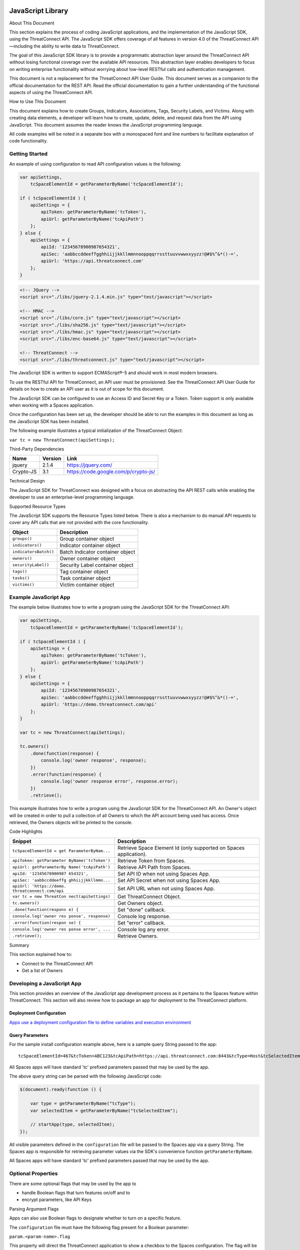 JavaScript Library
==================

About This Document

This section explains the process of coding JavaScript applications, and
the implementation of the JavaScript SDK, using the ThreatConnect API.
The JavaScript SDK offers coverage of all features in version 4.0 of the
ThreatConnect API—including the ability to write data to ThreatConnect.

The goal of this JavaScript SDK library is to provide a programmatic
abstraction layer around the ThreatConnect API without losing functional
coverage over the available API resources. This abstraction layer
enables developers to focus on writing enterprise functionality without
worrying about low-level RESTful calls and authentication management.

This document is not a replacement for the ThreatConnect API User Guide.
This document serves as a companion to the official documentation for
the REST API. Read the official documentation to gain a further
understanding of the functional aspects of using the ThreatConnect API.

How to Use This Document

This document explains how to create Groups, Indicators, Associations,
Tags, Security Labels, and Victims. Along with creating data elements, a
developer will learn how to create, update, delete, and request data
from the API using JavaScript. This document assumes the reader knows
the JavaScript programming language.

All code examples will be noted in a separate box with a monospaced font
and line numbers to facilitate explanation of code functionality.

Getting Started
---------------

An example of using configuration to read API configuration values is
the following:

.. code:: javascript

    var apiSettings,
        tcSpaceElementId = getParameterByName('tcSpaceElementId');

    if ( tcSpaceElementId ) {
        apiSettings = {
            apiToken: getParameterByName('tcToken'),
            apiUrl: getParameterByName('tcApiPath')
        };
    } else {
        apiSettings = {
            apiId: '12345678900987654321',
            apiSec: 'aabbccddeeffgghhiijjkkllmmnnooppqqrrssttuuvvwwxxyyzz!@#$%^&*()-=',
            apiUrl: 'https://api.threatconnect.com'
        };
    }

.. code:: html

    <!-- JQuery -->
    <script src="./libs/jquery-2.1.4.min.js" type="test/javascript"></script>

    <!-- HMAC -->
    <script src="./libs/core.js" type="text/javascript"></script>
    <script src="./libs/sha256.js" type="text/javascript"></script>
    <script src="./libs/hmac.js" type="text/javascript"></script>
    <script src="./libs/enc-base64.js" type="text/javascript"></script>

    <!-- ThreatConnect -->
    <script src="./libs/threatconnect.js" type="text/javascript"></script>

The JavaScript SDK is written to support ECMAScript®-5 and should work
in most modern browsers.

To use the RESTful API for ThreatConnect, an API user must be
provisioned. See the ThreatConnect API User Guide for details on how to
create an API user as it is out of scope for this document.

The JavaScript SDK can be configured to use an Access ID and Secret Key
or a Token. Token support is only available when working with a Spaces
application.

Once the configuration has been set up, the developer should be able to
run the examples in this document as long as the JavaScript SDK has been
installed.

The following example illustrates a typical initialization of the
ThreatConnect Object:

``var tc = new ThreatConnect(apiSettings);``

Third-Party Dependencies

+-------------+-----------+----------------------------------------+
| Name        | Version   | Link                                   |
+=============+===========+========================================+
| jquery      | 2.1.4     | https://jquery.com/                    |
+-------------+-----------+----------------------------------------+
| Crypto-JS   | 3.1       | https://code.google.com/p/crypto-js/   |
+-------------+-----------+----------------------------------------+

Technical Design

The JavaScript SDK for ThreatConnect was designed with a focus on
abstracting the API REST calls while enabling the developer to use an
enterprise-level programming language.

Supported Resource Types

The JavaScript SDK supports the Resource Types listed below. There is
also a mechanism to do manual API requests to cover any API calls that
are not provided with the core functionality.

+-------------------------+------------------------------------+
| Object                  | Description                        |
+=========================+====================================+
| ``groups()``            | Group container object             |
+-------------------------+------------------------------------+
| ``indicators()``        | Indicator container object         |
+-------------------------+------------------------------------+
| ``indicatorsBatch()``   | Batch Indicator container object   |
+-------------------------+------------------------------------+
| ``owners()``            | Owner container object             |
+-------------------------+------------------------------------+
| ``securityLabel()``     | Security Label container object    |
+-------------------------+------------------------------------+
| ``tags()``              | Tag container object               |
+-------------------------+------------------------------------+
| ``tasks()``             | Task container object              |
+-------------------------+------------------------------------+
| ``victims()``           | Victim container object            |
+-------------------------+------------------------------------+

Example JavaScript App
----------------------

The example below illustrates how to write a program using the
JavaScript SDK for the ThreatConnect API:

.. code:: javascript

    var apiSettings,
        tcSpaceElementId = getParameterByName('tcSpaceElementId');

    if ( tcSpaceElementId ) {
        apiSettings = {
            apiToken: getParameterByName('tcToken'),
            apiUrl: getParameterByName('tcApiPath')
        };
    } else {
        apiSettings = {
            apiId: '12345678900987654321',
            apiSec: 'aabbccddeeffgghhiijjkkllmmnnooppqqrrssttuuvvwwxxyyzz!@#$%^&*()-=',
            apiUrl: 'https://demo.threatconnect.com/api'
        };
    }

    var tc = new ThreatConnect(apiSettings);

    tc.owners()
        .done(function(response) {
            console.log('owner response', response);
        })
        .error(function(response) {
            console.log('owner response error', response.error);
        })
        .retrieve();

This example illustrates how to write a program using the JavaScript SDK
for the ThreatConnect API. An Owner's object will be created in order to
pull a collection of all Owners to which the API account being used has
access. Once retrieved, the Owners objects will be printed to the
console.

Code Highlights

+--------------------------+-------------------------------------------------+
| Snippet                  | Description                                     |
+==========================+=================================================+
| ``tcSpaceElementId = get | Retrieve Space Element Id (only supported on    |
| ParameterByNam...``      | Spaces application).                            |
+--------------------------+-------------------------------------------------+
| ``apiToken: getParameter | Retrieve Token from Spaces.                     |
| ByName('tcToken')``      |                                                 |
+--------------------------+-------------------------------------------------+
| ``apiUrl: getParameterBy | Retrieve API Path from Spaces.                  |
| Name('tcApiPath')``      |                                                 |
+--------------------------+-------------------------------------------------+
| ``apiId: '12345678900987 | Set API ID when not using Spaces App.           |
| 654321',``               |                                                 |
+--------------------------+-------------------------------------------------+
| ``apiSec: 'aabbccddeeffg | Set API Secret when not using Spaces App.       |
| ghhiijjkkllmmn...``      |                                                 |
+--------------------------+-------------------------------------------------+
| ``apiUrl: 'https://demo. | Set API URL when not using Spaces App.          |
| threatconnect.com/api``  |                                                 |
+--------------------------+-------------------------------------------------+
| ``var tc = new ThreatCon | Get ThreatConnect Object.                       |
| nect(apiSettings)``      |                                                 |
+--------------------------+-------------------------------------------------+
| ``tc.owners()``          | Get Owners object.                              |
+--------------------------+-------------------------------------------------+
| ``.done(function(respons | Set "done" callback.                            |
| e) {``                   |                                                 |
+--------------------------+-------------------------------------------------+
| ``console.log('owner res | Console log response.                           |
| ponse', response)``      |                                                 |
+--------------------------+-------------------------------------------------+
| ``.error(function(respon | Set "error" callback.                           |
| se) {``                  |                                                 |
+--------------------------+-------------------------------------------------+
| ``console.log('owner res | Console log any error.                          |
| ponse error', ...``      |                                                 |
+--------------------------+-------------------------------------------------+
| ``.retrieve();``         | Retrieve Owners.                                |
+--------------------------+-------------------------------------------------+

Summary

This section explained how to:

-  Connect to the ThreatConnect API
-  Get a list of Owners

Developing a JavaScript App
---------------------------

This section provides an overview of the JavaScript app development
process as it pertains to the Spaces feature within ThreatConnect. This
section will also review how to package an app for deployment to the
ThreatConnect platform.

Deployment Configuration
~~~~~~~~~~~~~~~~~~~~~~~~

`Apps use a deployment configuration file to define variables and
execution environment <#deployment-configuration-file>`__

Query Parameters
~~~~~~~~~~~~~~~~

For the sample install configuration example above, here is a sample
query String passed to the app:

::

    tcSpaceElementId=467&tcToken=ABC123&tcApiPath=https://api.threatconnect.com:8443&tcType=Host&tcSelectedItem=greystoneexpress.com&tcSelectedItemOwner=TestOrg&add_tags=OpenDNS Scan&add_confidence=25&add_rating=1&opendns_api_token=abc-123&logging=info

All Spaces apps will have standard 'tc' prefixed parameters passed that
may be used by the app.

The above query string can be parsed with the following JavaScript code:

.. code:: javascript

        $(document).ready(function () {

            var type = getParameterByName("tcType");
            var selectedItem = getParameterByName("tcSelectedItem");

            // startApp(type, selectedItem);
        });
     

All visible parameters defined in the ``configuration`` file will be
passed to the Spaces app via a query String. The Spaces app is
responsible for retrieving parameter values via the SDK's convenience
function ``getParameterByName``.

All Spaces apps will have standard 'tc' prefixed parameters passed that
may be used by the app.

Optional Properties
-------------------

There are some optional flags that may be used by the app to

-  handle Boolean flags that turn features on/off and to
-  encrypt parameters, like API Keys

Parsing Argument Flags

Apps can also use Boolean flags to designate whether to turn on a
specific feature.

The ``configuration`` file must have the following flag present for a
Boolean parameter:

``param.<param-name>.flag``

This property will direct the ThreatConnect application to show a
checkbox to the Spaces configuration. The flag will be passed to the
Spaces app with a ``true`` or ``false`` parameter value.

Encrypted Parameters

This property should be used to encrypt private passwords used by the
app (e.g., API keys). This added level of security will allow the
application to persist the password in encrypted form when at rest. The
input field during job creation will be "password" text, and the key
will not be visible when typed.

The configuration property is defined for the encrypted parameter using
the following flag:

``param.<param-name>.encrypted``

At runtime, ThreatConnect will call the Spaces app with the decrypted
key. At no point in time is the password persisted in decrypted form.

Encrypted apps require that the Keychain feature be turned on, or apps
with ``.encrypted`` parameters will not run properly.

ThreatConnect Parameters
------------------------

ThreatConnect passes standard parameters to all jobs within its standard
sandbox container. There should be no assumptions made on the naming or
existence of paths passed in these variables outside of the lifetime of
the job execution.

Since all Spaces apps are managed within ThreatConnect, app developers
should never hard-code ThreatConnect Parameters

+--------------------+-------------------------------------------------------+
| ThreatConnect      | Description                                           |
| Parameter          |                                                       |
+====================+=======================================================+
| ``tcSpaceElementId | The unique space element instance ID for the user who |
| ``                 | added this app to their Space. This numeric ID can be |
|                    | used by the app to store state for the user.          |
+--------------------+-------------------------------------------------------+
| ``tcToken``        | Session token to be used by the app to access the     |
|                    | API. The JavaScript SDK has configuration options for |
|                    | this parameter.                                       |
+--------------------+-------------------------------------------------------+
| ``tcApiPath``      | The path to the API defined in System Settings for    |
|                    | all apps.                                             |
+--------------------+-------------------------------------------------------+
| ``tcType``         | Only relevant for context-aware apps. This field      |
|                    | corresponds to the runtime.context Attribute defined  |
|                    | in the install configuration file.                    |
+--------------------+-------------------------------------------------------+
| ``tcSelectedItem`` | Only relevant for context-aware apps. This is the     |
|                    | actual context-item identifier used within            |
|                    | ThreatConnect. For instance, a Host identifier might  |
|                    | be: g00gle.com                                        |
+--------------------+-------------------------------------------------------+
| ``tcSelectedItemOw | Only relevant for context-aware apps. This is the     |
| ner``              | Owner of the context item.                            |
+--------------------+-------------------------------------------------------+

JavaScript Examples

-  `SDK Sample
   index.html <https://github.com/ThreatConnect-Inc/threatconnect-javascript/blob/master/index.html>`__

Authentication
--------------

The example below demonstrates how to authenticate and add an Indicator
via the ThreatConnect API, using the JavaScript programming language.

Dependencies

+------------------+-------------------------------------------------+
| File             | URL                                             |
+==================+=================================================+
| enc-base-64.js   | https://code.google.com/p/crypto-js/downloads   |
+------------------+-------------------------------------------------+
| hmac-sha256.js   | https://code.google.com/p/crypto-js/downloads   |
+------------------+-------------------------------------------------+
| sha256.js        | https://code.google.com/p/crypto-js/downloads   |
+------------------+-------------------------------------------------+

Dependencies Installation (Linux)
---------------------------------

Run these commands to install dependencies:

.. code:: shell

    mkdir lib
    unzip CryptoJS\ v3.1.2.zip
    cp CyrptoJS\ v3.1.2/enc-base-64.js lib/
    cp CyrptoJS\ v3.1.2/hmac-sha256.js lib/
    cp CyrptoJS\ v3.1.2/sha256.js lib/

tc.js code sample:

.. code:: javascript

    var CryptoJS = require('./lib/hmac-sha256.js'),
        Base64 = require('./lib/enc-base-64.js'),
        https = require('https'),
        querystring = require('querystring'),
        url = require('url');

    // https.globalAgent.maxSockets = 20;

    var request_time = 0;
    CryptoJS = CryptoJS.CryptoJS;

    var SETTINGS = {
        api_secret_key: '<ENTER API SECRET KEY HERE>',
        api_access_id: '<ENTER API ACCESS ID HERE>',
        api_base_url: '<ENTER API BASE URL HERE>',
        api_port: '443',
        verify_ssl: false
    };

    function getUTC() {
        var date = new Date().getTime();
        return Math.floor(date / 1000);
    }

    function api_request_headers(request_method, api_uri) {
        var timestamp = getUTC(),
            signature = api_uri + ":" + request_method + ":" + timestamp,
            hmac_signature = CryptoJS.HmacSHA256(signature, SETTINGS.api_secret_key),
            authorization = "TC " + SETTINGS.api_access_id + ":" + CryptoJS.enc.Base64.stringify(hmac_signature);

        return { "Timestamp": timestamp, "Authorization": authorization };
    }

    function apiRequest(request_uri, request_payload, http_method, body, activity_log, content_type) {
        /*
         * Default Values
         */
        activity_log = (activity_log === undefined) ? "false" : activity_log;
        // console.log('activity_log: %s', activity_log);
        body = (body === undefined) ? null : body;
        // console.log('body: %s', body);
        content_type = (content_type === undefined) ? "application/json" : content_type;
        // console.log('content_type: %s', content_type);
        http_method = (http_method === undefined) ? "GET" : http_method.toUpperCase();
        // console.log('http_method: %s', http_method);
        request_payload = (request_payload === undefined) ? {} : request_payload;
        request_payload["createActivityLog"] = activity_log;
        // console.log('request_payload: %s', request_payload);

        request_start = getUTC();

        if (SETTINGS.verify_ssl == false) {
            process.env.NODE_TLS_REJECT_UNAUTHORIZED = "0";
        }

        /*
         * Prepare Request
         */
        api_url = request_uri + "?" + querystring.stringify(request_payload);
        // console.log('api_url: %s', api_url);
        path_url = url.parse(api_url).path;
        // console.log('path_url: %s', path_url);
        api_headers = api_request_headers(http_method, path_url)


        /*
         * POST
         */
        if (http_method.toUpperCase() == "POST") {
            api_headers["Content-Type"] = content_type;
            api_headers["Content-Length"] = body.length;
        }
        // console.log(JSON.stringify(api_headers, null, 4));

        /*
         * Options
         */
        var options = {
            host: SETTINGS.api_base_url,
            port: SETTINGS.api_port,
            method: http_method,
            path: api_url,
            headers: api_headers,
            keepAlive: 1,
            agent: false
        };
        // console.log(JSON.stringify(options, null, 4));

        /*
         * API call
         */
        // options.agent = new https.Agent(options);
        var api_request = https.request(options, function(res) {
            // console.log('STATUS: ' + res.statusCode);
            // console.log('HEADERS: ' + JSON.stringify(res.headers, null, 4));
            /*
            res.setEncoding('utf8');
            res.on('data', function (chunk) {
                console.log('BODY: ' + chunk);
            });
            */
        });

        api_request.write(body);
        api_request.end();

        request_time += (getUTC() - request_start);
    }

    function quick_add_ip(ip, rating, confidence, owner) {
        rating = (rating === undefined) ? null : rating;
        confidence = (confidence === undefined) ? null : confidence;
        owner = (owner === undefined) ? null : owner;

        request_uri = '/api/v2/indicators/addresses';

        /* body */
        var body = {"ip": ip};
        if (rating != null) {
            body["rating"] = rating;
        }
        if (confidence != null) {
            body["confidence"] = confidence;
        }

        /*
         * owner
         */
        if (owner != null) {
            var request_payload = {"owner":owner};
        } else {
            var request_payload = {}
        }
        // console.log("%s %j %j", request_uri, request_payload, body)
        apiRequest(request_uri, request_payload, 'POST', JSON.stringify(body), "false", "application/json")
    }

    var owner = "Example Community";
    quick_add_ip('4.3.2.1', '2.5', '75', owner);

In the directory in which the script will be installed, run the commands
in the right column. Once completed, place the example contents in
tc.js.

Indicator Retrieve
------------------

This section explains how to work with ThreatConnect Indicator
Resources.

Supported Indicator Types

+------------------+-----------------------+
| Indicator Name   | Indicator Constant    |
+==================+=======================+
| Address          | TYPE.ADDRESS          |
+------------------+-----------------------+
| Email Address    | TYPE.EMAIL\_ADDRESS   |
+------------------+-----------------------+
| File             | TYPE.FILE             |
+------------------+-----------------------+
| Host             | TYPE.HOST             |
+------------------+-----------------------+
| URL              | TYPE.URL              |
+------------------+-----------------------+

Retrieve Indicator
~~~~~~~~~~~~~~~~~~

Example of Retrieving Indicators:

.. code:: javascript

    var indicators = tc.indicators();

    indicators.owner('Example Community')
        // .type(TYPE.ADDRESS)
        .resultLimit(500)
        .done(function(response) {
            console.log('response', response);
        })
        .error(function(response) {
            console.log('error response', response);
        })
        .retrieve(function() {
            if (indicators.hasNext()) {
                indicators.next()
            }
        });

This example will demonstrate how to retrieve Indicators. The result set
returned from this example will contain the first 500 Indicators in the
"Example Community" Owner.

Retrieve Next
~~~~~~~~~~~~~

Example of retrieve.next method:

.. code:: javascript

    if (indicators.hasNext()) {
        indicators.next();
    }

Example Results of the retrieve.next method:

.. code:: json

    {
      "data": [
        {
          "id": 97262,
          "indicators": "badguys.org",
          "dateAdded": "2015-12-14T02:16:38Z",
          "lastModified": "2015-12-14T02:16:38Z",
          "ownerName": "Example Community",
          "type": "Host",
          "webLink": "https://app.threatconnect.com/auth/indicators/details/host.xhtml?host=badguys.org&owner=Example+Community"
        },
        {
          "id": 94977,
          "indicators": "74.121.142.111",
          "dateAdded": "2015-12-12T01:24:28Z",
          "lastModified": "2015-12-13T23:22:28Z",
          "ownerName": "Example Community",
          "rating": 4,
          "confidence": 75,
          "type": "Address",
          "webLink": "https://app.threatconnect.com/auth/indicators/details/address.xhtml?address=74.121.142.111&owner=Example+Community"
        },
        {
          "id": 94980,
          "indicators": "74.121.139.80",
          "dateAdded": "2015-12-12T01:24:28Z",
          "lastModified": "2015-12-12T01:24:28Z",
          "ownerName": "Example Community",
          "rating": 4,
          "confidence": 50,
          "type": "Address",
          "webLink": "https://app.threatconnect.com/auth/indicators/details/address.xhtml?address=74.121.139.80&owner=Example+Community"
        }
      ],
      "remaining": 35,
      "url": "https://app.threatconnect.com/v2/indicators?owner=Example+Community&resultLimit=5",
      "apiCalls": 1,
      "resultCount": 40,
      "status": "Success"
    }

The JavaScript SDK provide the ``hasNext()`` method for checking if more
entries are available. To retrieve the next set of entries the
``next()`` method is available.

Note: Before the ``next()`` method can be called, the first API must
have completed. This should not be an issue if a user click triggers the
next call; however, if the ``next()`` method is being called
programmatically then it should be passed in a function to the
``retrieve()`` method.

Note: The ``next()`` method will return the same number of results
defined in the ``resultsLimit()`` or the number of results remaining.
The same 'done' and 'error' callbacks are also used for the next set of
results.

Single Indicator
~~~~~~~~~~~~~~~~

This example will demonstrate how to retrieve a Single Indicator:

.. code:: javascript

    var indicators = tc.indicators();

    indicators.owner('Example Community')
        .type(TYPE.ADDRESS)
        .indicator('10.20.30.40')
        .includeAdditional(true)     // OPTIONAL: include observationCount and faslePositiveCount
        .done(function(response) {
            console.log('response', response);
        })
        .error(function(response) {
            console.log('error response', response);
        })
        .retrieve()

Single Indicator retrieve Example Results:

.. code:: json

    {
        "data": [
            {
                "id": 97934,
                "indicators": "10.20.30.40",
                "dateAdded": "2015-12-14T23:23:00Z",
                "lastModified": "2016-01-14T23:47:53Z",
                "ownerName": "Example Community",
                "rating": 3,
                "confidence": 0,
                "observationCount": 1,
                "falsePositiveCount": 0,
                "type": "Address",
                "webLink": "https://app.threatconnect.com/auth/indicators/details/address.xhtml?address=10.20.30.40&owner=Example+Community"
            }
        ],
        "remaining": 0,
        "url": "https://api.threatconnect.com/v2/indicators/addresses/10.20.30.40?owner=Example+Community&includeAdditional=true",
        "apiCalls": 1,
        "resultCount": 0,
        "status": "Success"
    }

Filters
~~~~~~~

Example of how to retrieve Threats:

.. code:: javascript

    var filter = new Filter(FILTER.AND);
    filter.on('summary', FILTER.SW, 'bad');
    filter.on('dateAdded', FILTER.GT, '2015-12-02');

    var indicators = tc.indicators();

    indicators.owner('Example Community')
        .resultLimit(500)
        .filter(filter)
        .done(function(response) {
            console.log('response', response);
        })
        .error(function(response) {
            console.log('error response', response);
        })
        .retrieve();

Starting with ThreatConnect version 4.0 the API supports filtering using
query string parameters. For more information on which parameters
support which operators see the ThreatConnect API Users Guide.

Filter Options

+------------------------------+-------------------+
| Filter                       | Filter Constant   |
+==============================+===================+
| And                          | FILTER.AND        |
+------------------------------+-------------------+
| Or                           | FILTER.OR         |
+------------------------------+-------------------+
| Equal (=)                    | FILTER.OR         |
+------------------------------+-------------------+
| Greater Than (>)             | FILTER.GT         |
+------------------------------+-------------------+
| Greater Than or Equal (>=)   | FILTER.GE         |
+------------------------------+-------------------+
| Less Than (<)                | FILTER.LT         |
+------------------------------+-------------------+
| Less Than or Equal (<=)      | FILTER.LE         |
+------------------------------+-------------------+
| Starts With (^)              | FILTER.SW         |
+------------------------------+-------------------+

Note that multiple filters can be added to one API call.

Batch/Bulk Retrieve
~~~~~~~~~~~~~~~~~~~

Example of Batch/Bulk Retrieve:

.. code:: javascript

    var indicators = tc.indicatorsBatch();

    indicators.owner('Example Community')
        .done(function(response) {
            console.log('response', response);
        })
        .error(function(response) {
            console.log('error response', response);
        })
        .retrieve('json');

Filters are not supported on Batch/Bulk downloads.

Associations
~~~~~~~~~~~~

.. code:: javascript

    var indicators = tc.indicators();

    indicators.owner('Example Community')
        .indicator('74.121.142.111')
        .type(TYPE.ADDRESS)
        .resultLimit(5)
        .done(function(response) {
            console.log('response', response);
        })
        .error(function(response) {
            console.log('error response', response);
        })
        .retrieveAssociations({
            type: TYPE.GROUP
        });

The JavaScript SDK provides the ``retrieveAssociations()`` method to
retrieve both Indicator and Indicator Associations. The ``type()``, and
``id()`` methods are required to retrieve the associations. The
``retrieveAssociations()`` method requires that a parameter object
containing the Association ``type`` be provided. Optionally an ``id``
can be provided to pull a specific association.

Attributes
~~~~~~~~~~

Example of retrieveAttributes() method:

.. code:: javascript

    var indicators = tc.indicators();

    indicators.owner('Example Community')
        .indicator('74.121.142.111')
        .type(TYPE.ADDRESS)
        .resultLimit(5)
        .done(function(response) {
            console.log('response', response);
            $('#response-content').append(JSON.stringify(response, null, 4));
        })
        .error(function(response) {
            console.log('error response', response);
        })
        .retrieveAttributes();

The JavaScript SDK provides the ``retrieveAttributes()`` method to
retrieve attributes. Both the ``type()`` method and ``id()`` are
required to retrieve the attributes. An ``id`` can be passed to the
``retrieveAttributes()`` method to retrieve a specific attribute.

Retrieve Observations
~~~~~~~~~~~~~~~~~~~~~

.. code:: javascript

    var indicators = tc.indicators();

    indicators.owner('Example Community')
        .indicator('74.121.142.111')
        .type(TYPE.ADDRESS)
        .resultLimit(5)
        .done(function(response) {
            console.log('response', response);
            $('#response-content').append(JSON.stringify(response, null, 4));
        })
        .error(function(response) {
            console.log('error response', response);
        })
        .retrieveObservations();

The JavaScript SDK provides the ``retrieveObservations()`` method to
retrieve Observations. Both the ``type()`` method and ``id()`` are
required to retrieve the Observations.

Retrieve Observation Count
~~~~~~~~~~~~~~~~~~~~~~~~~~

.. code:: javascript

    var indicators = tc.indicators();

    indicators.owner('Example Community')
        .indicator('74.121.142.111')
        .type(TYPE.ADDRESS)
        .done(function(response) {
            console.log('response', response);
            $('#response-content').append(JSON.stringify(response, null, 4));
        })
        .error(function(response) {
            console.log('error response', response);
        })
        .retrieveObservationCount();

The JavaScript SDK provides the ``retrieveObservationCount()`` method to
retrieve the Observation Count for an Indicator. Both the ``type()``
method and ``id()`` are required to retrieve the Observation Count.

NOTE: The Observation Count can also be retrieved with the "Single
Indicator" method described above using the includeAdditional parameter.

Retrieve Security Labels Method
~~~~~~~~~~~~~~~~~~~~~~~~~~~~~~~

Example of retrieveSecurityLabel() method:

.. code:: javascript

    var indicators = tc.indicators();

    indicators.owner('Example Community')
        .indicator('74.121.142.111')
        .type(TYPE.ADDRESS)
        .resultLimit(5)
        .done(function(response) {
            console.log('response', response);
            $('#response-content').append(JSON.stringify(response, null, 4));
        })
        .error(function(response) {
            console.log('error response', response);
        })
        .retrieveSecurityLabel();

Retrieve Tags Method
~~~~~~~~~~~~~~~~~~~~

Example of retrieveTags() method:

.. code:: javascript

    var indicators = tc.indicators();

    indicators.owner('Example Community')
        .indicator('74.121.142.111')
        .type(TYPE.ADDRESS)
        .resultLimit(5)
        .done(function(response) {
            console.log('response', response);
        })
        .error(function(response) {
            console.log('error response', response);
        })
        .retrieveTags();

The JavaScript SDK provides the ``retrieveTags()`` method to retrieve
tags. Both the ``type()`` method and ``id()`` are required to retrieve
the tags.

Tags Retrieve
-------------

Example of how to retrieve Tags:

.. code:: javascript

    tc.tags()
        .owner('Example Community')
        .done(function(response) {
            console.log('response', response);
        })
        .error(function(response) {
            console.log('error response', response);
        })
        .retrieve();

Example of retrieve Tags results:

.. code:: json

    {
      "data": [
        {
          "name": "APT",
          "webLink": "https://app.threatconnect.com/auth/tags/tag.xhtml?tag=APT&owner=Example+Community"
        },
        {
          "name": "BadGuy",
          "webLink": "https://app.threatconnect.com/auth/tags/tag.xhtml?tag=BadGuy&owner=Example+Community"
        },
        {
          "name": "blah",
          "webLink": "https://app.threatconnect.com/auth/tags/tag.xhtml?tag=blah&owner=Example+Community"
        },
        {
          "name": "threat_tag",
          "webLink": "https://app.threatconnect.com/auth/tags/tag.xhtml?tag=threat_tag&owner=Example+Community"
        }
      ],
      "remaining": 0,
      "url": "https://api.threatconnect.com/v2/tags",
      "apiCalls": 1,
      "resultCount": 11,
      "status": "Success"
    }

This section explains how to work with ThreatConnect Tags Resources.

This example will demonstrate how to retrieve Tags. The result set
returned from this example will contain all Tags to which the API
credential being used has access. Optionally the ``name()`` method can
be used to pass a specific Tag name.

Owners Retrieve
---------------

Retrieve Owners Example:

.. code:: javascript

    tc.owners()
        .done(function(response) {
            console.log('response', response);
        })
        .error(function(response) {
            console.log('error response', response);
        })
        .retrieve();

Example Owners Results:

.. code:: json

    {
      "data": [
        {
          "id": 2,
          "name": "SumX",
          "type": "Organization"
        },
        {
          "id": 3,
          "name": "Local Common Community",
          "type": "Source"
        },
        {
          "id": 4,
          "name": "Blocklist.de Source",
          "type": "Source"
        },
        {
          "id": 10,
          "name": "Example Community",
          "type": "Community"
        }
      ],
      "remaining": 0,
      "url": "https://demo.threatconnect.com/api/v2/owners",
      "apiCalls": 1,
      "resultCount": 9,
      "status": "Success"
    }

This section explains how to work with ThreatConnect Owners Resources.

Metrics
~~~~~~~

Retrieving Owner Metrics:

.. code:: javascript

    tc.owners()
        .done(function(response) {
            console.log('response', response);
        })
        .error(function(response) {
            console.log('error response', response);
        })
        .retrieveMetrics();

Starting with ThreatConnect platform version 4.0 retrieving Owner
metrics is supported. Owner metrics provides the summed data for the
last 15 days. Optionally the ``id()`` method can be used to pass a
specific Owner ID.

Group Retrieve
--------------

This section explains how to work with ThreatConnect Group Resources.

Supported Group Types

+--------------+------------------+
| Group Name   | Group Constant   |
+==============+==================+
| Adversary    | TYPE.ADVERSARY   |
+--------------+------------------+
| Document     | TYPE.DOCUMENT    |
+--------------+------------------+
| Email        | TYPE.EMAIL       |
+--------------+------------------+
| Incident     | TYPE.INCIDENT    |
+--------------+------------------+
| Signature    | TYPE.SIGNATURE   |
+--------------+------------------+
| Threat       | TYPE.THREAT      |
+--------------+------------------+

Retrieve Group
~~~~~~~~~~~~~~

Example of how to retrieve Adversaries:

.. code:: javascript

    groups = tc.groups();

    groups.owner('Example Community')
        .type(TYPE.ADVERSARY)
        .resultLimit(500)
        .done(function(response) {
            console.log('response', response);
        })
        .error(function(response) {
            console.log('error response', response);
        })
        .retrieve();

This example will demonstrate how to retrieve Adversaries. The result
set returned from this example will contain the first 500 Adversaries in
the "Example Community" Owner.

Retrieve Next
~~~~~~~~~~~~~

Example of hasNext() method:

.. code:: javascript

    while (groups.hasNext()) {
        groups.next();
    }

Example of Results:

.. code:: json

    {
      "data": [
        {
          "id": 81,
          "name": "adver-000",
          "ownerName": "Example Community",
          "dateAdded": "2015-10-30T05:46:21Z",
          "webLink": "https://api.threatconnect.com/auth/adversary/adversary.xhtml?adversary=81"
        },
        {
          "id": 189,
          "name": "adver-001",
          "ownerName": "Example Community",
          "dateAdded": "2015-11-02T13:55:45Z",
          "webLink": "https://api.threatconnect.com/auth/adversary/adversary.xhtml?adversary=189"
        },
        {
          "id": 1,
          "name": "adver-015",
          "ownerName": "Example Community",
          "dateAdded": "2015-10-23T21:10:14Z",
          "webLink": "https://api.threatconnect.com/auth/adversary/adversary.xhtml?adversary=200"
        }
      ],
      "remaining": 0,
      "url": "https://api.threatconnect.com/v2/groups/adversaries/?createActivityLog=false&resultLimit=500&resultStart=0&owner=Example+Community",
      "apiCalls": 1,
      "resultCount": 15,
      "status": "Success"
    }

The JavaScript SDK provide the ``hasNext()`` method for checking if more
entries are available. To retrieve the next set of entries the
``next()`` method is available.

Note: Before the ``next()`` method can be called the first API must have
completed. This should not be an issue if a user click triggers the next
call, however if the ``next()`` method is being called programmaticly
then it should be passed in a function to the ``retrieve()`` method.

Note: The ``next()`` method will return the same number of results
defined in the ``resultsLimit()`` or the number of results remaining.
The same 'done' and 'error' callbacks are also used for the next set of
results.

Filters
-------

Example of how to retrieve Threats that start-with 'threat' and have a
dateAdded value greater than '2015-12-02' using an API filter:

.. code:: javascript

    filter = new Filter(FILTER.AND);
    filter.on('name', FILTER.SW, 'threat');
    filter.on('dateAdded', FILTER.GT, '2015-12-02');

    groups = tc.groups();

    groups.owner('Example Community')
        .type(TYPE.THREAT)
        .resultLimit(500)
        .filter(filter)
        .done(function(response) {
            console.log('response', response);
        })
        .error(function(response) {
            console.log('error response', response);
        })
        .retrieve();

Starting with ThreatConnect version 4.0 the API supports filtering using
query string parameters. For more information on which parameters
support which operators see the ThreatConnect API Users Guide.

+------------------------------+-------------------+
| Filter Options               | Filter Constant   |
+==============================+===================+
| And                          | FILTER.AND        |
+------------------------------+-------------------+
| Or                           | FILTER.OR         |
+------------------------------+-------------------+
| Equal (=)                    | FILTER.OR         |
+------------------------------+-------------------+
| Greater Than (>)             | FILTER.GT         |
+------------------------------+-------------------+
| Greater Than or Equal (>=)   | FILTER.GE         |
+------------------------------+-------------------+
| Less Than (<)                | FILTER.LT         |
+------------------------------+-------------------+
| Less Than or Equal (<=)      | FILTER.LE         |
+------------------------------+-------------------+
| Starts With (^)              | FILTER.SW         |
+------------------------------+-------------------+

Note that multiple filters can be added to one API call.

Retrieve Associations
---------------------

Example of retrieveAssociations() method:

.. code:: javascript

    tc.groups()
        .owner('Example Community')
        .type(TYPE.INCIDENT)
        .done(function(response) {
            console.log('response', response);
        })
        .error(function(response) {
            console.log('error response', response);
        })
        .retrieveAssociations({
            type: TYPE.ADVERSARY,
            id: 253
        });

The JavaScript SDK provides the ``retrieveAssociations()`` method to
retrieve both Indicator and Group Associations. The ``type()``, and
``id()`` methods are required to retrieve the associations. The
``retrieveAssociations()`` method requires that a parameter object
containing the association ``type`` be provided. Optionally an ``id``
can be provided to pull a specific association.

Retrieve Attributes
-------------------

Example of retrieveAttributes() method:

.. code:: javascript

    tc.groups()
        .owner('Example Community')
        .type(TYPE.INCIDENT)
        .id(173)
        .done(function(response) {
            console.log('response', response);
        })
        .error(function(response) {
            console.log('error response', response);
        })
        .retrieveAttributes();

The JavaScript SDK provides the ``retrieveAttributes()`` method to
retrieve attributes. Both the ``type()`` method and ``id()`` are
required to retrieve the attributes. An ``id`` can be passed to the
``retrieveAttributes()`` method to retrieve a specific attribute.

Retrieve Tags
-------------

Example of retrieveTags() method:

.. code:: javascript

    tc.groups()
        .owner('Example Community')
        .type(TYPE.INCIDENT)
        .id(173)
        .done(function(response) {
            console.log('response', response);
        })
        .error(function(response) {
            console.log('error response', response);
        })
        .retrieveTags();

The JavaScript SDK provides the ``retrieveTags()`` method to retrieve
tags. Both the ``type()`` method and ``id()`` are required to retrieve
the tags.

Retrieve Security Labels
------------------------

Example of retrieveSecurityLabel() method:

.. code:: javascript

    tc.groups()
        .owner('Example Community')
        .type(TYPE.INCIDENT)
        .id(256)
        .done(function(response) {
            console.log('response', response);
        })
        .error(function(response) {
            console.log('error response', response);
        })
        .retrieveSecurityLabel();

The JavaScript SDK provides the ``retrieveSecurityLabel()`` method to
retrieve security labels. Both the ``type()`` method and ``id()`` are
required to retrieve the security label.

Retrieve Tasks
--------------

This example will demonstrate how to retrieve Tasks. The result set
returned from this example will contain all Tasks that the API
credential being used have access. Optionally the ``id()`` method can be
used to pass a specific task id to retrieve.

Example
~~~~~~~

.. code:: javascript

    tc.tasks()
        .owner('Example Community')
        .done(function(response) {
            console.log('response', response);
        })
        .error(function(response) {
            console.log('error response', response);
        })
        .retrieve();

Example Results
~~~~~~~~~~~~~~~

.. code:: json

    {
      "data": [{
        "id": 571,
        "name": "Test Task",
        "ownerName": "Example Community",
        "dateAdded": "2016-03-11T20:15:52Z",
        "webLink": "https://app.threatconnect.com/auth/workflow/task.xhtml?task=571",
        "status": "In Progress",
        "escalated": false,
        "reminded": false,
        "overdue": true,
        "dueDate": "2016-03-11T00:00:00Z",
        "reminderDate": "2016-03-14T20:14:00Z",
        "escalationDate": "2016-03-22T20:14:00Z"
      }],
      "remaining": 0,
      "url": "https://api.threatconnect.com/v2/tasks?resultLimit=500&owner=Example+Community",
      "apiCalls": 1,
      "resultCount": 1,
      "status": "Success"
    }

Retrieve Victims
----------------

This example will demonstrate how to retrieve Victims. The result set
returned from this example will contain all Victims that the API
credential being used have access. Optionally the ``id()`` method can be
used to pass a specific task id to retrieve.

Example
~~~~~~~

.. code:: javascript

    tc.victims()
        .owner('Example Community')
        .done(function(response) {
            console.log('response', response);
        })
        .error(function(response) {
            console.log('error response', response);
        })
        .retrieve();

Example Results
~~~~~~~~~~~~~~~

.. code:: json

    {
        "data": [{
            "id": 20,
            "name": "Robin Scherbatsky",
            "org": "Fox News",
            "suborg": "Anchor",
            "workLocation": "New York City, New York",
            "nationality": "Canadian",
            "webLink": "https://app.threatconnect.com/auth/victim/victim.xhtml?victim=20"
        }, {
            "id": 4,
            "name": "Bob Steal",
            "org": "Fox News",
            "webLink": "https://app.threatconnect.com/auth/victim/victim.xhtml?victim=4"
        }, {
            "id": 3,
            "name": "Rodney Pear",
            "org": "Fox News",
            "webLink": "https://app.threatconnect.com/auth/victim/victim.xhtml?victim=3"
        }],
        "remaining": 0,
        "url": "https://api.threatconnect.com/api/v2/victims?resultLimit=500&owner=Example+Community",
        "apiCalls": 1,
        "resultCount": 3,
        "status": "Success"
    }

Indicator Commit
----------------

This section explains how to work with ThreatConnect Indicator
Resources.

Supported Indicator Types

+------------------+-----------------------+
| Indicator Name   | Indicator Constant    |
+==================+=======================+
| Address          | TYPE.ADDRESS          |
+------------------+-----------------------+
| Email Address    | TYPE.EMAIL\_ADDRESS   |
+------------------+-----------------------+
| File             | TYPE.FILE             |
+------------------+-----------------------+
| Host             | TYPE.HOST             |
+------------------+-----------------------+
| URL              | TYPE.URL              |
+------------------+-----------------------+

Commit Indicator
~~~~~~~~~~~~~~~~

Example of how to add an Address indicator to the "Example Community"
Owner:

.. code:: javascript

    var indicators = tc.indicators();

    indicators.owner('Example Community')
        .indicator('10.20.30.40')
        .type(TYPE.ADDRESS)
        .rating(3)
        .confidence(75)
        .done(function(response) {
            console.log('response', response);
        })
        .error(function(response) {
            console.log('error response', response);
        })
        .commit();

Example Results:

.. code:: json

    {
      "data": [
        {
          "id": 97932,
          "indicators": "10.20.30.40",
          "dateAdded": "2015-12-14T22:41:39Z",
          "lastModified": "2015-12-14T22:41:39Z",
          "ownerName": "Example Community",
          "rating": 3,
          "confidence": 55,
          "type": "Address",
          "webLink": "https://app.threatconnect.com/auth/indicators/details/address.xhtml?address=10.20.30.40&owner=Example+Community"
        }
      ],
      "remaining": 0,
      "url": "https://api.threatconnect.com/v2/indicators/addresses?owner=Example+Community",
      "apiCalls": 1,
      "body": "{\"ip\":\"10.20.30.40\",\"rating\":3,\"confidence\":55}",
      "resultCount": 0,
      "status": "Success"
    }

This example will demonstrate how to add an Address indicator to the
"Example Community" Owner. For indicator specific parameters refer to
the ThreatConnect API User Guide.

Batch/Bulk Commit
~~~~~~~~~~~~~~~~~

Example of Batch/Bulk Commit:

.. code:: javascript

    var indicators = tc.indicatorsBatch();

    indicators.owner('Example Community')
        .action('Create')
        .attributeWriteType('Append')
        .haltOnError(false)
        .done(function(response) {
            c.log('response', response);
        })
        .error(function(response) {
            c.log('error response', response);
        });
        

    for (i = 1; i <= 5; i++) {
        indicators.indicator('10.10.10.' + i)
            .type(TYPE.ADDRESS)
            .rating(3)
            .confidence(42)
            .attributes([
                {
                    type: 'Description',
                    value: 'Example Description'
                }
            ])
            .tags([
                'Example',
                'JS_SDK'
            ])
            .add()
    }

    indicators.commit();

Filters are not supported on Batch/Bulk downloads.

Commit Association
~~~~~~~~~~~~~~~~~~

The JavaScript SDK provides the ``commitAssociation()`` method to add
Group Associations. Both ``.type()``, and ``id()`` methods are required
to commit the Associations. The value passed to the
``commitAssociation()`` method must be the specific Group Type (e.g.,
TYPE.ADVERSARY, TYPE.HOST).

Example of commitAssociations() method:

.. code:: javascript

    tc.indicators()
        .owner('Example Community')
        .type(TYPE.ADDRESS)
        .indicator('10.20.30.40')
        .done(function(response) {
            console.log('response', response);
        })
        .error(function(response) {
            console.log('error response', response);
        })
        .commitAssociation({
            type: TYPE.ADVERSARY,
            id: '253'
        });

Commit Attribute
~~~~~~~~~~~~~~~~

Example of commitAttributes() method:

.. code:: javascript

    tc.indicators()
        .type(TYPE.ADDRESS)
        .indicator('10.20.30.40')
        .done(function(response) {
            console.log('response', response);
        })
        .error(function(response) {
            console.log('error response', response);
        })
        .commitAttribute({
            type: 'Description',
            value: 'This is a description.'
        });

The JavaScript SDK provides the ``commitAttribute()`` method to add
Attributes. Both ``.type()`` and ``id()`` are required to add
Attributes. The Attribute object should be passed to
``commitAttribute()`` method with a type and value parameter.

Commit Tags
~~~~~~~~~~~

Example of commitTags() method:

.. code:: javascript

    tc.indicators()
        .owner('Example Community')
        .type(TYPE.ADDRESS)
        .indicator('10.20.30.40')
        .done(function(response) {
            console.log('response', response);
        })
        .error(function(response) {
            console.log('error response', response);
        })
        .commitTags('Example Tag');

The JavaScript SDK provides the ``commitTags()`` method to add Tags.
Both the ``.type()`` and ``id()`` methods are required to add the Tags.
The Tag value should be passed to the ``commitTags()`` method.

Commit Security Labels
~~~~~~~~~~~~~~~~~~~~~~

Example of commitSecurityLabel() method:

.. code:: javascript

    tc.indicators()
        .type(TYPE.ADDRESS)
        .indicator('10.20.30.40')
        .done(function(response) {
            console.log('response', response);
        })
        .error(function(response) {
            console.log('error response', response);
        })
        .commitSecurityLabel('TLP Red');

The JavaScript SDK provides the ``commitSecurityLabel()`` method to add
Security Labels. Both the ``.type()`` and ``indicator()`` methods are
required to add the Security Labels. The Security Label value should be
passed to the ``commitSecurityLabel()`` method.

Putting it all Together
~~~~~~~~~~~~~~~~~~~~~~~

Example of how to add an Adversary with a name of 'adver-999' to the
"Example Community" owner

.. code:: javascript

    indicators.owner('Example Community')
        .indicator('10.20.30.40')
        .type(TYPE.ADDRESS)
        .done(function(response) {
            console.log('response', response);
        })
        .error(function(response) {
            console.log('error response', response);
        })
        .commit(function() {
            indicators.commitAssociation({
                type: TYPE.INCIDENT,
                id: 256
            });
            indicators.commitAttribute({
                type: 'Description',
                value: 'Example Description.'
            });
            indicators.commitObservation({
                count: 1,
                dateObserved: '2008-12-12T14:26:45-06:00'
            });
            indicators.commitTag('Example');
            indicators.commitSecurityLabel('TLP Red');
        });

This example will demonstrate how to add an Adversary with a name of
'adver-999' to the "Example Community" owner. It passes a callback to
the commit() method that will add a group and indicators association,
attribute, tag, and security label. Any number of Associations,
Attributes, or Tags can be added in the callback.

Note: To ensure that commits for the metadata happen after the commit of
the Indicator, pass a callback to the Indicator Commit method.

Group Commit
------------

This section explains how to work with ThreatConnect Group Resources.

Supported Group Types

+--------------+------------------+
| Group Name   | Group Constant   |
+==============+==================+
| Adversary    | TYPE.ADVERSARY   |
+--------------+------------------+
| Document     | TYPE.DOCUMENT    |
+--------------+------------------+
| Email        | TYPE.EMAIL       |
+--------------+------------------+
| Incident     | TYPE.INCIDENT    |
+--------------+------------------+
| Signature    | TYPE.SIGNATURE   |
+--------------+------------------+
| Threat       | TYPE.THREAT      |
+--------------+------------------+

Commit Group
~~~~~~~~~~~~

Example of how to add an Adversaries with a name of 'adver-001' to the
"Example Community" Owner:

.. code:: javascript

    groups = tc.groups();

    groups.owner('Example Community')
        .name('adver-001')
        .type(TYPE.ADVERSARY)
        .done(function(response) {
            console.log('response', response);
        })
        .error(function(response) {
            console.log('error response', response);
        })
        .commit();

Example Results:

.. code:: json

    {
      "data": [
        {
          "id": 265,
          "name": "adver-001",
          "dateAdded": "2015-12-13T15:50:08Z",
          "webLink": "https://api.threatconnect.com/auth/adversary/adversary.xhtml?adversary=265",
          "ownerName": "Example Community"
        }
      ],
      "remaining": 0,
      "url": "https://api.threatconnect.com/v2/groups/adversaries/?createActivityLog=false&owner=Example+Community",
      "apiCalls": 1,
      "body": "{\"name\":\"adver-001\"}",
      "resultCount": 0,
      "status": "Success"
    }

This example will demonstrate how to add an Adversary with a name of
'adver-001' to the "Example Community" Owner. For group specific
parameters refer to the ThreatConnect API User Guide.

Commit Associations
~~~~~~~~~~~~~~~~~~~

Example of commitAssociations() method:

.. code:: javascript

    tc.groups()
        .owner('Example Community')
        .type(TYPE.INCIDENT)
        .id(256)
        .done(function(response) {
            console.log('response', response);
        })
        .error(function(response) {
            console.log('error response', response);
        })
        .commitAssociation({
            type: TYPE.ADDRESS,
            id: '74.121.142.111'
        });

The JavaScript SDK provides the ``commitAssociations()`` method to add
both Indicator and Group Associations. The ``.type()``, ``id()``,
``associationType()``, and ``associationId()`` methods are required to
commit the associations. The value passed to the ``associationType()``
method must be the specific Group or Indicator Type (e.g.,
TYPE.ADVERSARY, TYPE.HOST).

Commit Attributes
~~~~~~~~~~~~~~~~~

Example of commitAttributes() method:

.. code:: javascript

    tc.groups()
        .type(TYPE.INCIDENT)
        .id(256)
        .done(function(response) {
            console.log('response', response);
        })
        .error(function(response) {
            console.log('error response', response);
        })
        .commitAttribute({
            type: 'Description',
            value: 'This is a description.'
        });

The JavaScript SDK provides the ``commitAttributes()`` method to add
attributes. The ``.type()`` and ``id()`` are required to add attributes.
The attribute object should be passed to the ``commitAttribute()``
method with a type and value parameter.

Commit False Positive
~~~~~~~~~~~~~~~~~~~~~

.. code:: javascript

    tc.indicators
        .owner('Example Community')
        .indicator('10.20.30.40')
        .type(TYPE.ADDRESS)
        .done(function(response) {
            console.log('response', response);
        })
        .error(function(response) {
            console.log('error response', response);
        })
        .commitFalsePositive();

The JavaScript SDK provides the ``commitFalsePositive()`` method to add
a False Positive mark on an Indicator. Both .type() and id() are
required to add a False Positive mark.

Commit Observation Method
~~~~~~~~~~~~~~~~~~~~~~~~~

.. code:: javascript

    tc.indicators
        .owner('Example Community')
        .indicator('10.20.30.40')
        .type(TYPE.ADDRESS)
        .done(function(response) {
            console.log('response', response);
        })
        .error(function(response) {
            console.log('error response', response);
        })
        .commitObservation({
            count: 1,
            dateObserved: '2008-12-12T14:26:45-06:00'
        });

The JavaScript SDK provides the ``commitObservation()`` method to add an
Indicator Observation. Both .type() and id() are required to add an
Observation. The Observation Count and dateObserved values should be
passed to the ``commitObservation() method``.

Commit Tag Method
~~~~~~~~~~~~~~~~~

Example of commitTag() method:

.. code:: javascript

    tc.groups()
        .type(TYPE.INCIDENT)
        .id(256)
        .done(function(response) {
            console.log('response', response);
        })
        .error(function(response) {
            console.log('error response', response);
        })
        .commitTag('Example Tag');

The JavaScript SDK provides the ``commitTag()`` method to add tags. Both
the ``.type()`` and ``id()`` methods are required to add the tags. The
Tag value should be passed to the ``commitTag()`` method.

Commit Security Label
~~~~~~~~~~~~~~~~~~~~~

Example of commitSecurityLabel() method:

.. code:: javascript

    tc.groups()
        .type(TYPE.ADDRESS)
        .indicator('10.20.30.40')
        .done(function(response) {
            console.log('response', response);
        })
        .error(function(response) {
            console.log('error response', response);
        })
        .commitSecurityLabel('TLP Red');

Putting it all Together
~~~~~~~~~~~~~~~~~~~~~~~

Example of how to add an Adversary with a name of 'adver-999' to the
"Example Community" owner

.. code:: javascript

    groups = tc.groups();

    groups.owner('Example Community')
        .name('adver-999')
        .type(TYPE.ADVERSARY)
        .done(function(response) {
            console.log('response', response);
        })
        .error(function(response) {
            console.log('error response', response);
        })
        .commit(function() {
            groups.commitAssociation({
                type: TYPE.ADDRESS,
                id: '74.121.142.111'
            });
            groups.commitAssociation({
                type: TYPE.INCIDENT,
                id: 256
            });
            groups.commitAttribute({
                type: 'Description',
                value: 'Example Description.'
            });
            groups.commitTag('Example');
            groups.commitSecurityLabel('TLP Red');
        });

This example will demonstrate how to add an Adversary with a name of
'adver-999' to the Example Community Owner. It passes a callback to the
``commit()`` method that will add a Group and Indicators Association,
Attribute, Tag, and Security Label. Any number of Associations,
Attributes, or Tags can be added in the callback.

Note: To ensure that commits for the metadata happen after the commit of
the Group pass a callback to the Group Commit method.

Commit Task
-----------

This example will demonstrate how to add a Task with a name of
'task-001' to the "Example Community" Owner.

Example
~~~~~~~

.. code:: javascript

    tc.tasks()
        .owner('Example Community')
        // required
        .name('Test Task')
        // optional
        .assignee([{'userName': 'joe-user@gmail.com'}])
        .escalatee([{'userName': 'juser'}])
        .dueDate('2017-01-13T03:04:05Z')
        .escalationDate('2017-01-18T03:04:05Z')
        .reminderDate('2017-01-16T03:04:05Z')
        .escalated(false)
        .reminded(false)
        .overdue(false)
        .status('In Progress')
        .done(function(response) {
            console.log('response', response);
        })
        .error(function(response) {
            console.log('error response', response);
        })
        .commit();

Example Results
~~~~~~~~~~~~~~~

.. code:: json

    {
        "data": {
            "id": 600,
            "name": "Test Task",
            "owner": {
                "id": 2,
                "name": "SumX",
                "type": "Organization"
            },
            "dateAdded": "2016-03-17T17:13:30Z",
            "webLink": "https://demo.threatconnect.com/auth/workflow/task.xhtml?task=600",
            "status": "In Progress",
            "escalated": false,
            "reminded": false,
            "overdue": false,
            "dueDate": "2017-01-13T03:04:05Z",
            "reminderDate": "2017-01-16T03:04:05Z",
            "escalationDate": "2017-01-18T03:04:05Z",
            "assignee": [{
                "userName": "joe-user@gmail.com",
                "firstName": "Joe",
                "lastName": "User"
            }],
            "escalatee": [{
                "userName": "joe-admin@gmail.com",
                "firstName": "Joe",
                "lastName": "Admin"
            }]
        },
        "remaining": 0,
        "url": "https://demo.threatconnect.com/api/v2/tasks/?resultLimit=500&owner=SumX",
        "apiCalls": 1,
        "body": "{\"name\":\"Test Task\",\"assignee\":[{\"userName\":\"joe-user@gmail.com\"}],\"escalatee\":[{\"userName\":\"juser\"}],\"dueDate\":\"2017-01-13T03:04:05Z\",\"escalationDate\":\"2017-01-18T03:04:05Z\",\"reminderDate\":\"2017-01-16T03:04:05Z\",\"escalated\":false,\"reminded\":false,\"overdue\":false,\"status\":\"In Progress\"}",
        "resultCount": 0,
        "status": "Success"
    }

Commit Victim
-------------

This example will demonstrate how to add a Victim with a name of
'task-001' to the "Example Community" Owner.

Example
~~~~~~~

.. code:: javascript

    victim.owner('Example Community')
        .name('Robin Scherbatsky')
        .org('Fox News')
        .suborg('Anchor')
        .workLocation('New York City, New York')
        .nationality('Canadian')
        .done(function(response) {
            console.log('response', response);
            $('#response-content').append(JSON.stringify(response, null, 4));
        })
        .error(function(response) {
            console.log('error response', response);
            $('#response-content').append(JSON.stringify(response, null, 4));
        })
        .commit();

Example Results
~~~~~~~~~~~~~~~

.. code:: json

    {
        "data": {
            "id": 22,
            "name": "Robin Scherbatsky",
            "org": "Fox News",
            "suborg": "Anchor",
            "workLocation": "New York City, New York",
            "nationality": "Canadian",
            "webLink": "https://demo.threatconnect.com/auth/victim/victim.xhtml?victim=22"
        },
        "remaining": 0,
        "url": "https://demo.threatconnect.com/api/v2/victims?resultLimit=500&owner=Example+Community",
        "apiCalls": 1,
        "body": "{\"name\":\"Robin Scherbatsky\",\"org\":\"Fox News\",\"suborg\":\"Anchor\",\"workLocation\":\"New York City, New York\",\"nationality\":\"Canadian\"}",
        "resultCount": 0,
        "status": "Success"
    }

Associations
------------

The JavaScript SDK provides the ``commitAssociations()`` method to add
both Indicator and Group Associations. The ``.type()``, ``id()``,
``associationType()``, and ``associationId()`` methods are required to
commit the associations. The value passed to the ``associationType()``
method must be the specific Group or Indicator Type (e.g.
TYPE.ADVERSARY, TYPE.HOST).

.. code:: javascript

    tc.tasks()
        .owner('Example Community')
        .id(571)
        .done(function(response) {
            console.log('response', response);
        })
        .error(function(response) {
            console.log('error response', response);
        })
        .commitAssociation({
            type: TYPE.ADDRESS,
            id: '74.121.142.111'
        });

.. code:: javascript

    tc.tasks()
        .owner('Example Community')
        .id(571)
        .done(function(response) {
            console.log('response', response);
            $('#response-content').append(JSON.stringify(response, null, 4));
        })
        .error(function(response) {
            console.log('error response', response);
        })
        .commitAssociation({
            type: TYPE.INCIDENT,
            id: 569
        });

Attributes
----------

The JavaScript SDK provides the ``commitAttributes()`` method to add
attributes. The ``id()`` method is required to add attributes. The
attribute object should be passed to ``commitAttribute()`` method with a
type and value parameter.

.. code:: javascript

    tc.tasks()
        .id(571)
        .done(function(response) {
            console.log('response', response);
        })
        .error(function(response) {
            console.log('error response', response);
        })
        .commitAttribute({
            type: 'Description',
            value: 'This is a description.'
        });

Tags
----

The JavaScript SDK provides the ``commitTags()`` method to add tags. The
``id()`` method is required to retrieve the task. The tag value should
be passed to the ``commitTags()`` method.

.. code:: javascript

    tc.tasks()
        .id(256)
        .done(function(response) {
            console.log('response', response);
        })
        .error(function(response) {
            console.log('error response', response);
        })
        .commitTags('Example Tag');

Security Labels
---------------

.. code:: javascript

    tc.tasks()
        .id(256)
        .done(function(response) {
            console.log('response', response);
        })
        .error(function(response) {
            console.log('error response', response);
        })
        .commitSecurityLabel('TLP Red');

Putting it all Together
-----------------------

This example will demonstrate how to add a Task with a name of
'task-999' to the "Example Community" owner. It passes a callback to the
``commit()`` method that will add a group and indicators association,
attribute, tag, and security label. Any number of Associations,
Attributes, or Tags can be added in the callback.

.. code:: javascript

    tasks = tc.tasks();

    tasks.owner('Example Community')
        .name('task-999')
        .done(function(response) {
            console.log('response', response);
        })
        .error(function(response) {
            console.log('error response', response);
        })
        .commit(function() {
            tasks.commitAssociation({
                type: TYPE.ADDRESS,
                id: '74.121.142.111'
            });
            tasks.commitAssociation({
                type: TYPE.INCIDENT,
                id: 256
            });
            tasks.commitAttribute({
                type: 'Description',
                value: 'Example Description.'
            });
            tasks.commitTag('Example');
            tasks.commitSecurityLabel('TLP Red');
        });

Note: To ensure the commits for the metadata happen after the commit of
the task pass a callback to the group commit method.

Associations
------------

The JavaScript SDK provides the ``commitAssociations()`` method to add
both Indicator and Group Associations. The ``.type()``, ``id()``,
``associationType()``, and ``associationId()`` methods are required to
commit the associations. The value passed to the ``associationType()``
method must be the specific Group or Indicator Type (e.g.
TYPE.ADVERSARY, TYPE.HOST).

.. code:: javascript

    tc.victims()
        .owner('Example Community')
        .id(571)
        .done(function(response) {
            console.log('response', response);
        })
        .error(function(response) {
            console.log('error response', response);
        })
        .commitAssociation({
            type: TYPE.ADDRESS,
            id: '74.121.142.111'
        });

.. code:: javascript

    tc.victims()
        .owner('Example Community')
        .id(571)
        .done(function(response) {
            console.log('response', response);
            $('#response-content').append(JSON.stringify(response, null, 4));
        })
        .error(function(response) {
            console.log('error response', response);
        })
        .commitAssociation({
            type: TYPE.INCIDENT,
            id: 569
        });

Attributes
----------

The JavaScript SDK provides the ``commitAttributes()`` method to add
attributes. The ``id()`` method is required to add attributes. The
attribute object should be passed to ``commitAttribute()`` method with a
type and value parameter.

.. code:: javascript

    tc.victims()
        .id(571)
        .done(function(response) {
            console.log('response', response);
        })
        .error(function(response) {
            console.log('error response', response);
        })
        .commitAttribute({
            type: 'Description',
            value: 'This is a description.'
        });

Tags
----

The JavaScript SDK provides the ``commitTags()`` method to add tags. The
``id()`` method is required to retrieve the victim. The tag value should
be passed to the ``commitTags()`` method.

.. code:: javascript

    tc.victims()
        .id(256)
        .done(function(response) {
            console.log('response', response);
        })
        .error(function(response) {
            console.log('error response', response);
        })
        .commitTags('Example Tag');

Security Labels
---------------

.. code:: javascript

    tc.victims()
        .id(256)
        .done(function(response) {
            console.log('response', response);
        })
        .error(function(response) {
            console.log('error response', response);
        })
        .commitSecurityLabel('TLP Red');

Putting it all Together
-----------------------

This example will demonstrate how to add a Victim with a name of
'task-999' to the "Example Community" owner. It passes a callback to the
``commit()`` method that will add a group and indicators association,
attribute, tag, and security label. Any number of Associations,
Attributes, or Tags can be added in the callback.

.. code:: javascript

    victim = tc.victims();

    victim.owner('Example Community')
        .name('Robin Scherbatsky')
        .org('Fox News')
        .suborg('Anchor')
        .workLocation('New York City, New York')
        .nationality('Canadian')
        .done(function(response) {
            console.log('response', response);
            $('#response-content').append(JSON.stringify(response, null, 4));
        })
        .error(function(response) {
            console.log('error response', response);
            $('#response-content').append(JSON.stringify(response, null, 4));
        })
        .commit(function() {
            // add email address asset
            victim.address('robin.scherbatsky@foxnews.com')
                .addressType('Work')
                .commitAsset(TYPE.VICTIM_ASSET_EMAIL_ADDRESSES);
                
            // add network account asset
            victim.account('robin')
                .network('LDAP')
                .commitAsset(TYPE.VICTIM_ASSET_NETWORK_ACCOUNTS);
                
            // add phone number asset
            victim.phoneType('222-222-2222')
                .commitAsset(TYPE.VICTIM_ASSET_PHONE_NUMBERS);
                
            // add social network asset
            victim.account('RobinSparkles')
                .network('FaceBook')
                .commitAsset(TYPE.VICTIM_ASSET_SOCIAL_NETWORKS);
                
            // add webSite
            victim.webSite('https://www.robinsparkles.com')
                .commitAsset(TYPE.VICTIM_ASSET_WEBSITES);
        
            // add indicator associations
            victim.commitAssociation({
                type: TYPE.ADDRESS,
                id: '74.121.142.111'
            });
        
            // add group association
            victim.commitAssociation({
                type: TYPE.INCIDENT,
                id: 256
            });
            
            // add attribute association
            victim.commitAttribute({
                type: 'Description',
                value: 'Example Description.'
            });
            
            // add tag
            victim.commitTag('Example');
            
            // add securityLabel
            victim.commitSecurityLabel('TLP Red');
        });

Note: To ensure the commits for the metadata happen after the commit of
the task pass a callback to the group commit method.

Manual API Calls
----------------

The example below accesses the API by allowing the creation of a
requestObject():

::

    tc.requestObject()
    ro.apiRequest(ro);

The JavaScript SDK supports a manual way to access the API by allowing
the creation of a ``requestObject()`` and submitting these objects to
the ``apiRequest()`` method. The returned result will contain API
response.

Retrieving Indicators
~~~~~~~~~~~~~~~~~~~~~

The example below displays how to create a ``RequestObject`` that will
retrieve all Indicators from a specified Owner:

.. code:: javascript

    var ro = tc.requestObject();

    ro.owner('Example Community')
        .createActivityLog(false)
        .requestUri('v2/indicators')
        .requestMethod('GET')
        .resultLimit(250)
        .resultStart(0)
        .done(function(response) {
            c.log('response', response);
        })
        .error(function(response) {
            c.log('error response', response);
        })
        .apiRequest('manual');

This example displays how to create a ``RequestObject`` that will
retrieve all Indicators from a specified Owner.

Downloading Document Contents
~~~~~~~~~~~~~~~~~~~~~~~~~~~~~

The example below displays how to create a ``RequestObject`` that will
retrieve the contents of a document stored in a Document Resource:

.. code:: javascript

    var ro = tc.requestObject();

    ro.owner('Example Community')
        .createActivityLog(false)
        .requestUri('v2/groups/documents/261/download')
        .requestMethod('GET')
        .done(function(response) {
            c.log('response', response);
        })
        .error(function(response) {
            c.log('error response', response);
        })
        .apiRequest('manual');

This example displays how to create a ``RequestObject`` that will
retrieve the contents of a document stored in a Document Resource.

Creating and Uploading Documents
~~~~~~~~~~~~~~~~~~~~~~~~~~~~~~~~

The example below displays how to create a ``RequestObject`` that will
create a Document Resource in ThreatConnect and upload a file to this
Resource.

.. code:: javascript

    var ro = tc.requestObject();

    ro.owner('Example Community')
        .createActivityLog(false)
        .requestUri('v2/groups/documents/263/upload')
        .requestMethod('POST')
        .body('Content of file.')
        .contentType('application/octet-stream')
        .done(function(response) {
            c.log('response', response);
            $('#response-content').append(JSON.stringify(response, null, 4));
        })
        .error(function(response) {
            c.log('error response', response);
            $('#response-content').append(JSON.stringify(response, null, 4));
        })
        .apiRequest('manual');

This example displays how to create a ``RequestObject`` that will create
a Document Resource in ThreatConnect and upload a file to this Resource.

Query String Parameters
~~~~~~~~~~~~~~~~~~~~~~~

This example shows how to add filters to a manual request using the
``payload()`` option.

.. code:: javascript

    var ro = tc.requestObject();

    ro.owner('Example Community')
        .payload('filters', 'summary="1.2.3.4",rating>3')

The JavaScript SDK ``requestObject`` provides the ``payload()`` method
to add any additional query string parameters. This example shows how to
add filters to a manual request using the ``payload()`` option.

+--------------------------+--------------------------+
| Query String Parameter   | Helper Method            |
+==========================+==========================+
| owner                    | owner()                  |
+--------------------------+--------------------------+
| createActivityLog        | createActivityLog()      |
+--------------------------+--------------------------+
| resultLimit              | resultLimit()            |
+--------------------------+--------------------------+
| resultStart              | resultStart()            |
+--------------------------+--------------------------+
| filters                  | manually via payload()   |
+--------------------------+--------------------------+
| orParams                 | manually via payload()   |
+--------------------------+--------------------------+

For a full list of query string parameters supported by the
ThreatConnect API reference the ThreatConnect API User Guide.

Deployment Configuration File
=============================

A configuration file named ``install.json`` is used for ThreatConnect
apps written in:

-  Python
-  Java
-  JavaScript (Spaces)

Standard Section
----------------

Standard section defines required and optional properties to all apps in
ThreatConnect. The required properties are properties that must be
provided for any packaged app installed through the ThreatConnect
platform. The optional properties provide additional information based
on the type of target app.

The table below lists all of the properties of the Standard section.

+------+------+------+------+
| Prop | Requ | Allo | Desc |
| erty | ired | wed  | ript |
|      | ?    | Valu | ion  |
|      |      | es   |      |
+======+======+======+======+
| prog | Yes  | Any  | This |
| ramV |      |      | prop |
| ersi |      |      | erty |
| on   |      |      | is   |
|      |      |      | the  |
|      |      |      | vers |
|      |      |      | ion  |
|      |      |      | for  |
|      |      |      | this |
|      |      |      | app  |
|      |      |      | as   |
|      |      |      | it   |
|      |      |      | shou |
|      |      |      | ld   |
|      |      |      | be   |
|      |      |      | disp |
|      |      |      | laye |
|      |      |      | d    |
|      |      |      | to   |
|      |      |      | the  |
|      |      |      | Syst |
|      |      |      | em   |
|      |      |      | Sett |
|      |      |      | ings |
|      |      |      | Page |
|      |      |      | unde |
|      |      |      | r    |
|      |      |      | Apps |
|      |      |      | .    |
+------+------+------+------+
| prog | Yes  | JAVA | This |
| ramL |      | PYTH | prop |
| angu |      | ONNO | erty |
| age  |      | NE   | is   |
|      |      |      | the  |
|      |      |      | lang |
|      |      |      | uage |
|      |      |      | runt |
|      |      |      | ime  |
|      |      |      | envi |
|      |      |      | ronm |
|      |      |      | ent  |
|      |      |      | used |
|      |      |      | by   |
|      |      |      | the  |
|      |      |      | Thre |
|      |      |      | atCo |
|      |      |      | nnec |
|      |      |      | t    |
|      |      |      | Job  |
|      |      |      | Exec |
|      |      |      | utor |
|      |      |      | .    |
|      |      |      | It   |
|      |      |      | is   |
|      |      |      | rele |
|      |      |      | vant |
|      |      |      | for  |
|      |      |      | apps |
|      |      |      | that |
|      |      |      | run  |
|      |      |      | on   |
|      |      |      | the  |
|      |      |      | Job  |
|      |      |      | Exec |
|      |      |      | utio |
|      |      |      | n    |
|      |      |      | Engi |
|      |      |      | ne   |
|      |      |      | and  |
|      |      |      | can  |
|      |      |      | be   |
|      |      |      | set  |
|      |      |      | to   |
|      |      |      | NONE |
|      |      |      | for  |
|      |      |      | Spac |
|      |      |      | es   |
|      |      |      | apps |
|      |      |      | .    |
+------+------+------+------+
| prog | Yes  | Any  | This |
| ramM | for  |      | prop |
| ain  | Pyth |      | erty |
|      | on   |      | is   |
|      | and  |      | the  |
|      | Java |      | entr |
|      | Apps |      | y    |
|      |      |      | poin |
|      |      |      | t    |
|      |      |      | into |
|      |      |      | the  |
|      |      |      | app. |
|      |      |      | For  |
|      |      |      | Pyth |
|      |      |      | on   |
|      |      |      | apps |
|      |      |      | ,    |
|      |      |      | it   |
|      |      |      | is   |
|      |      |      | gene |
|      |      |      | rall |
|      |      |      | y    |
|      |      |      | the  |
|      |      |      | .py  |
|      |      |      | file |
|      |      |      | (or  |
|      |      |      | excl |
|      |      |      | ude  |
|      |      |      | the  |
|      |      |      | exte |
|      |      |      | nsio |
|      |      |      | n    |
|      |      |      | if   |
|      |      |      | runn |
|      |      |      | ing  |
|      |      |      | it   |
|      |      |      | as a |
|      |      |      | modu |
|      |      |      | le). |
|      |      |      | For  |
|      |      |      | Java |
|      |      |      | apps |
|      |      |      | ,    |
|      |      |      | it   |
|      |      |      | is   |
|      |      |      | the  |
|      |      |      | main |
|      |      |      | clas |
|      |      |      | s    |
|      |      |      | the  |
|      |      |      | Job  |
|      |      |      | Exec |
|      |      |      | utio |
|      |      |      | n    |
|      |      |      | Engi |
|      |      |      | ne   |
|      |      |      | shou |
|      |      |      | ld   |
|      |      |      | use  |
|      |      |      | when |
|      |      |      | call |
|      |      |      | ing  |
|      |      |      | the  |
|      |      |      | app  |
|      |      |      | usin |
|      |      |      | g    |
|      |      |      | the  |
|      |      |      | Java |
|      |      |      | Runt |
|      |      |      | ime  |
|      |      |      | Envi |
|      |      |      | ronm |
|      |      |      | ent. |
+------+------+------+------+
| lang | No   | Any  | This |
| uage |      |      | prop |
| Vers |      |      | erty |
| ion  |      |      | is   |
|      |      |      | used |
|      |      |      | pure |
|      |      |      | ly   |
|      |      |      | for  |
|      |      |      | trac |
|      |      |      | king |
|      |      |      | purp |
|      |      |      | oses |
|      |      |      | and  |
|      |      |      | does |
|      |      |      | not  |
|      |      |      | affe |
|      |      |      | ct   |
|      |      |      | the  |
|      |      |      | vers |
|      |      |      | ion  |
|      |      |      | of   |
|      |      |      | Pyth |
|      |      |      | on   |
|      |      |      | or   |
|      |      |      | Java |
|      |      |      | used |
|      |      |      | by   |
|      |      |      | the  |
|      |      |      | Job  |
|      |      |      | Exec |
|      |      |      | utio |
|      |      |      | n    |
|      |      |      | Engi |
|      |      |      | ne.  |
+------+------+------+------+
| runt | Yes  | Orga | This |
| imeL |      | niza | prop |
| evel |      | tion | erty |
|      |      | Spac | desc |
|      |      | eOrg | ribe |
|      |      | aniz | s    |
|      |      | atio | the  |
|      |      | nSys | type |
|      |      | tem  | of   |
|      |      |      | app  |
|      |      |      | and  |
|      |      |      | how  |
|      |      |      | it   |
|      |      |      | shou |
|      |      |      | ld   |
|      |      |      | be   |
|      |      |      | used |
|      |      |      | with |
|      |      |      | in   |
|      |      |      | Thre |
|      |      |      | atCo |
|      |      |      | nnec |
|      |      |      | t.   |
|      |      |      | For  |
|      |      |      | furt |
|      |      |      | her  |
|      |      |      | deta |
|      |      |      | ils  |
|      |      |      | on   |
|      |      |      | this |
|      |      |      | prop |
|      |      |      | erty |
|      |      |      | ,    |
|      |      |      | see  |
|      |      |      | the  |
|      |      |      | "Run |
|      |      |      | time |
|      |      |      | Leve |
|      |      |      | l"   |
|      |      |      | sect |
|      |      |      | ion. |
+------+------+------+------+
| runt | No   | Arra | This |
| imeC |      | y    | prop |
| onte |      | of   | erty |
| xt   |      | Stri | is   |
|      |      | ngs: | rele |
|      |      | Url, | vant |
|      |      | Host | for  |
|      |      | ,    | Spac |
|      |      | Addr | eOrg |
|      |      | ess, | aniz |
|      |      | Emai | atio |
|      |      | lAdd | n    |
|      |      | ress | apps |
|      |      | ,    | only |
|      |      | File | .    |
|      |      | ,    | This |
|      |      | Thre | arra |
|      |      | at,  | y    |
|      |      | Inci | of   |
|      |      | dent | Stri |
|      |      | ,    | ngs  |
|      |      | Emai | enab |
|      |      | l,   | les  |
|      |      | Docu | Spac |
|      |      | ment | es   |
|      |      | ,    | apps |
|      |      | Sign | to   |
|      |      | atur | be   |
|      |      | e,   | cont |
|      |      | Tag, | ext  |
|      |      | Adve | awar |
|      |      | rsar | e.   |
|      |      | y,   | For  |
|      |      | Vict | furt |
|      |      | im,  | her  |
|      |      | Menu | deta |
|      |      | ,    | ils  |
|      |      | Sear | on   |
|      |      | ch   | this |
|      |      |      | prop |
|      |      |      | erty |
|      |      |      | ,    |
|      |      |      | see  |
|      |      |      | the  |
|      |      |      | "Run |
|      |      |      | time |
|      |      |      | Cont |
|      |      |      | ext" |
|      |      |      | sect |
|      |      |      | ion. |
+------+------+------+------+
| repe | No   | Arra | This |
| atin |      | y    | prop |
| gMin |      | of   | erty |
| utes |      | Inte | is a |
|      |      | gers | list |
|      |      | Exam | of   |
|      |      | ple: | minu |
|      |      | [15, | te   |
|      |      | 30,6 | incr |
|      |      | 0,12 | emen |
|      |      | 0,24 | ts   |
|      |      | 0,36 | to   |
|      |      | 0]   | disp |
|      |      |      | lay  |
|      |      |      | in   |
|      |      |      | the  |
|      |      |      | "Rep |
|      |      |      | eat  |
|      |      |      | Ever |
|      |      |      | y…"  |
|      |      |      | sect |
|      |      |      | ion  |
|      |      |      | in   |
|      |      |      | the  |
|      |      |      | "Sch |
|      |      |      | edul |
|      |      |      | e"   |
|      |      |      | pane |
|      |      |      | l    |
|      |      |      | in   |
|      |      |      | the  |
|      |      |      | Job  |
|      |      |      | Wiza |
|      |      |      | rd.  |
|      |      |      | This |
|      |      |      | prop |
|      |      |      | erty |
|      |      |      | is   |
|      |      |      | rele |
|      |      |      | vant |
|      |      |      | only |
|      |      |      | for  |
|      |      |      | Pyth |
|      |      |      | on   |
|      |      |      | and  |
|      |      |      | Java |
|      |      |      | apps |
|      |      |      | for  |
|      |      |      | whic |
|      |      |      | h    |
|      |      |      | the  |
|      |      |      | deve |
|      |      |      | lope |
|      |      |      | r    |
|      |      |      | want |
|      |      |      | s    |
|      |      |      | to   |
|      |      |      | cont |
|      |      |      | rol  |
|      |      |      | how  |
|      |      |      | freq |
|      |      |      | uent |
|      |      |      | ly   |
|      |      |      | an   |
|      |      |      | app  |
|      |      |      | can  |
|      |      |      | be   |
|      |      |      | exec |
|      |      |      | uted |
|      |      |      | .    |
|      |      |      | If   |
|      |      |      | this |
|      |      |      | prop |
|      |      |      | erty |
|      |      |      | is   |
|      |      |      | not  |
|      |      |      | defi |
|      |      |      | ned, |
|      |      |      | the  |
|      |      |      | defa |
|      |      |      | ult  |
|      |      |      | list |
|      |      |      | ing  |
|      |      |      | is   |
|      |      |      | as   |
|      |      |      | foll |
|      |      |      | ows: |
|      |      |      | [    |
|      |      |      | 60,  |
|      |      |      | 120, |
|      |      |      | 240, |
|      |      |      | 360, |
|      |      |      | 720  |
|      |      |      | ]    |
+------+------+------+------+
| allo | Yes  | Bool | This |
| wOnD |      | ean  | prop |
| eman |      |      | erty |
| d    |      |      | allo |
|      |      |      | ws   |
|      |      |      | an   |
|      |      |      | app  |
|      |      |      | to   |
|      |      |      | disp |
|      |      |      | lay  |
|      |      |      | the  |
|      |      |      | "Run |
|      |      |      | Now" |
|      |      |      | butt |
|      |      |      | on   |
|      |      |      | in   |
|      |      |      | the  |
|      |      |      | Thre |
|      |      |      | atCo |
|      |      |      | nnec |
|      |      |      | t    |
|      |      |      | plat |
|      |      |      | form |
|      |      |      | when |
|      |      |      | conf |
|      |      |      | igur |
|      |      |      | ed   |
|      |      |      | as a |
|      |      |      | Job. |
+------+------+------+------+

Runtime Level
~~~~~~~~~~~~~

The **runtimeLevel** property allows three distinct values that dictate
how the app is used within the ThreatConnect platform, as detailed in
the table below.

+------+------+
| Valu | Desc |
| e    | ript |
|      | ion  |
+======+======+
| Orga | This |
| niza | valu |
| tion | e    |
|      | is a |
|      | Pyth |
|      | on   |
|      | or   |
|      | Java |
|      | app  |
|      | that |
|      | is   |
|      | run  |
|      | by   |
|      | the  |
|      | Job  |
|      | Exec |
|      | utio |
|      | n    |
|      | Engi |
|      | ne.  |
|      | This |
|      | type |
|      | of   |
|      | app  |
|      | must |
|      | be   |
|      | prov |
|      | isio |
|      | ned  |
|      | to   |
|      | spec |
|      | ific |
|      | orga |
|      | niza |
|      | tion |
|      | s    |
|      | (or  |
|      | "All |
|      | ow   |
|      | All  |
|      | Orgs |
|      | "    |
|      | must |
|      | be   |
|      | sele |
|      | cted |
|      | )    |
|      | by   |
|      | the  |
|      | Syst |
|      | em   |
|      | Admi |
|      | n.   |
|      | Once |
|      | prov |
|      | isio |
|      | ned, |
|      | the  |
|      | app  |
|      | can  |
|      | be   |
|      | sche |
|      | dule |
|      | d    |
|      | to   |
|      | run  |
|      | as   |
|      | part |
|      | of a |
|      | Job. |
+------+------+
| Spac | This |
| eOrg | valu |
| aniz | e    |
| atio | is a |
| n    | Spac |
|      | es   |
|      | app  |
|      | that |
|      | is   |
|      | run  |
|      | with |
|      | in   |
|      | Thre |
|      | atCo |
|      | nnec |
|      | t    |
|      | as a |
|      | Spac |
|      | e.   |
|      | This |
|      | type |
|      | of   |
|      | app  |
|      | must |
|      | be   |
|      | prov |
|      | isio |
|      | ned  |
|      | to   |
|      | spec |
|      | ific |
|      | orga |
|      | niza |
|      | tion |
|      | s    |
|      | (or  |
|      | "All |
|      | ow   |
|      | All  |
|      | Orgs |
|      | "    |
|      | must |
|      | be   |
|      | sele |
|      | cted |
|      | )    |
|      | by   |
|      | the  |
|      | Syst |
|      | em   |
|      | Admi |
|      | n.   |
|      | Once |
|      | prov |
|      | isio |
|      | ned, |
|      | the  |
|      | app  |
|      | can  |
|      | be   |
|      | adde |
|      | d    |
|      | as a |
|      | Spac |
|      | es   |
|      | app  |
|      | by   |
|      | any  |
|      | user |
|      | belo |
|      | ngin |
|      | g    |
|      | to   |
|      | the  |
|      | Orga |
|      | niza |
|      | tion |
|      | .    |
+------+------+
| Syst | Alth |
| em   | ough |
|      | not  |
|      | comm |
|      | only |
|      | used |
|      | ,    |
|      | the  |
|      | Syst |
|      | em   |
|      | leve |
|      | l    |
|      | is a |
|      | Pyth |
|      | on   |
|      | or   |
|      | Java |
|      | app  |
|      | that |
|      | is   |
|      | stri |
|      | ctly |
|      | visi |
|      | ble  |
|      | by   |
|      | the  |
|      | Syst |
|      | em   |
|      | Admi |
|      | n.   |
|      | This |
|      | app  |
|      | can  |
|      | be   |
|      | sche |
|      | dule |
|      | d    |
|      | only |
|      | in a |
|      | Syst |
|      | em   |
|      | Job. |
+------+------+

Runtime Context
~~~~~~~~~~~~~~~

The **runtimeContext** property enables Spaces apps to be context aware.
Users are able to add context-aware Spaces apps to their Spaces in the
respective **Details** page of the ThreatConnect platform. Because this
property is an array of Strings, the app can be displayed in multiple
Spaces within the ThreatConnect platform, including the **Menu** and
**Search** pages.

NOTE: Context-aware Spaces apps are passed contextual information via
the URL query string when the app is displayed in the ThreatConnect
platform. The details of those parameters are out of scope for this
document.

Parameter Array Section
-----------------------

The Parameter Array section of the **install.json** file is the
mechanism used by the Job Execution engine and the Spaces framework to
pass configuration data at runtime. For Java and Python apps, the
entries defined in this section dictate the **Parameters** panel in the
Job Wizard in the ThreatConnect platform. Spaces apps have their own
configuration screen as part of the user’s Space for each app.

The table below highlights the Parameter Array properties (the
**params** array).

+------+------+------+------+
| Prop | Requ | Allo | Desc |
| erty | ired | wed  | ript |
|      |      | Valu | ion  |
|      |      | es   |      |
+======+======+======+======+
| name | Yes  | Any  | This |
|      |      |      | prop |
|      |      |      | erty |
|      |      |      | is   |
|      |      |      | the  |
|      |      |      | inte |
|      |      |      | rnal |
|      |      |      | para |
|      |      |      | mete |
|      |      |      | r    |
|      |      |      | name |
|      |      |      | take |
|      |      |      | n    |
|      |      |      | from |
|      |      |      | the  |
|      |      |      | Job  |
|      |      |      | Wiza |
|      |      |      | rd   |
|      |      |      | and  |
|      |      |      | pass |
|      |      |      | ed   |
|      |      |      | to   |
|      |      |      | the  |
|      |      |      | app  |
|      |      |      | at   |
|      |      |      | runt |
|      |      |      | ime. |
|      |      |      | It   |
|      |      |      | is   |
|      |      |      | the  |
|      |      |      | effe |
|      |      |      | ctiv |
|      |      |      | e    |
|      |      |      | comm |
|      |      |      | and- |
|      |      |      | line |
|      |      |      | argu |
|      |      |      | ment |
|      |      |      | name |
|      |      |      | pass |
|      |      |      | ed   |
|      |      |      | to   |
|      |      |      | the  |
|      |      |      | app. |
+------+------+------+------+
| labe | Yes  | Any  | This |
| l    |      |      | prop |
|      |      |      | erty |
|      |      |      | is a |
|      |      |      | desc |
|      |      |      | ript |
|      |      |      | ion  |
|      |      |      | of   |
|      |      |      | the  |
|      |      |      | para |
|      |      |      | mete |
|      |      |      | r    |
|      |      |      | disp |
|      |      |      | laye |
|      |      |      | d    |
|      |      |      | in   |
|      |      |      | the  |
|      |      |      | Thre |
|      |      |      | atCo |
|      |      |      | nnec |
|      |      |      | t    |
|      |      |      | plat |
|      |      |      | form |
|      |      |      | Job  |
|      |      |      | Wiza |
|      |      |      | rd   |
|      |      |      | or   |
|      |      |      | Spac |
|      |      |      | es   |
|      |      |      | Conf |
|      |      |      | ig   |
|      |      |      | dial |
|      |      |      | og   |
|      |      |      | box. |
+------+------+------+------+
| sequ | No   | Inte | This |
| ence |      | ger  | prop |
|      |      |      | erty |
|      |      |      | is   |
|      |      |      | the  |
|      |      |      | numb |
|      |      |      | er   |
|      |      |      | used |
|      |      |      | to   |
|      |      |      | cont |
|      |      |      | rol  |
|      |      |      | the  |
|      |      |      | orde |
|      |      |      | ring |
|      |      |      | of   |
|      |      |      | the  |
|      |      |      | para |
|      |      |      | mete |
|      |      |      | rs   |
|      |      |      | in   |
|      |      |      | the  |
|      |      |      | Job  |
|      |      |      | Wiza |
|      |      |      | rd   |
|      |      |      | or   |
|      |      |      | Spac |
|      |      |      | es   |
|      |      |      | Conf |
|      |      |      | ig   |
|      |      |      | dial |
|      |      |      | og   |
|      |      |      | box. |
|      |      |      | If   |
|      |      |      | it   |
|      |      |      | is   |
|      |      |      | not  |
|      |      |      | defi |
|      |      |      | ned, |
|      |      |      | the  |
|      |      |      | orde |
|      |      |      | r    |
|      |      |      | of   |
|      |      |      | the  |
|      |      |      | para |
|      |      |      | mete |
|      |      |      | rs   |
|      |      |      | in   |
|      |      |      | the  |
|      |      |      | inst |
|      |      |      | all. |
|      |      |      | json |
|      |      |      | file |
|      |      |      | is   |
|      |      |      | used |
|      |      |      | .    |
+------+------+------+------+
| requ | No   | Bool | This |
| ired |      | ean  | prop |
|      |      |      | erty |
|      |      |      | desi |
|      |      |      | gnat |
|      |      |      | es   |
|      |      |      | this |
|      |      |      | para |
|      |      |      | mete |
|      |      |      | r    |
|      |      |      | as a |
|      |      |      | requ |
|      |      |      | ired |
|      |      |      | fiel |
|      |      |      | d    |
|      |      |      | that |
|      |      |      | must |
|      |      |      | be   |
|      |      |      | popu |
|      |      |      | late |
|      |      |      | d    |
|      |      |      | to   |
|      |      |      | save |
|      |      |      | the  |
|      |      |      | Job. |
|      |      |      | Requ |
|      |      |      | ired |
|      |      |      | para |
|      |      |      | mete |
|      |      |      | rs   |
|      |      |      | woul |
|      |      |      | d    |
|      |      |      | fail |
|      |      |      | an   |
|      |      |      | app  |
|      |      |      | at   |
|      |      |      | runt |
|      |      |      | ime  |
|      |      |      | or   |
|      |      |      | caus |
|      |      |      | e    |
|      |      |      | unex |
|      |      |      | pect |
|      |      |      | ed   |
|      |      |      | resu |
|      |      |      | lts. |
+------+------+------+------+
| defa | No   | Any  | This |
| ult  |      |      | prop |
|      |      |      | erty |
|      |      |      | is   |
|      |      |      | the  |
|      |      |      | defa |
|      |      |      | ult  |
|      |      |      | valu |
|      |      |      | e    |
|      |      |      | pre- |
|      |      |      | popu |
|      |      |      | late |
|      |      |      | d    |
|      |      |      | for  |
|      |      |      | new  |
|      |      |      | Jobs |
|      |      |      | or   |
|      |      |      | Spac |
|      |      |      | es.  |
|      |      |      | The  |
|      |      |      | purp |
|      |      |      | ose  |
|      |      |      | of a |
|      |      |      | defa |
|      |      |      | ult  |
|      |      |      | valu |
|      |      |      | e    |
|      |      |      | is   |
|      |      |      | to   |
|      |      |      | prov |
|      |      |      | ide  |
|      |      |      | the  |
|      |      |      | user |
|      |      |      | with |
|      |      |      | a    |
|      |      |      | guid |
|      |      |      | ance |
|      |      |      | whil |
|      |      |      | e    |
|      |      |      | allo |
|      |      |      | wing |
|      |      |      | edit |
|      |      |      | s    |
|      |      |      | base |
|      |      |      | d    |
|      |      |      | on   |
|      |      |      | pref |
|      |      |      | eren |
|      |      |      | ce.  |
+------+------+------+------+
| type | No   | Stri | Data |
|      |      | ng,  | type |
|      |      | Choi | s    |
|      |      | ce,  | enab |
|      |      | Mult | le   |
|      |      | iCho | the  |
|      |      | ice, | UI   |
|      |      | Bool | to   |
|      |      | ean  | disp |
|      |      |      | lay  |
|      |      |      | rele |
|      |      |      | vant |
|      |      |      | comp |
|      |      |      | onen |
|      |      |      | ts   |
|      |      |      | and  |
|      |      |      | allo |
|      |      |      | w    |
|      |      |      | the  |
|      |      |      | Job  |
|      |      |      | Exec |
|      |      |      | utor |
|      |      |      | to   |
|      |      |      | adap |
|      |      |      | t    |
|      |      |      | how  |
|      |      |      | para |
|      |      |      | mete |
|      |      |      | rs   |
|      |      |      | are  |
|      |      |      | pass |
|      |      |      | ed   |
|      |      |      | to   |
|      |      |      | an   |
|      |      |      | app  |
|      |      |      | at   |
|      |      |      | runt |
|      |      |      | ime. |
|      |      |      | For  |
|      |      |      | furt |
|      |      |      | her  |
|      |      |      | deta |
|      |      |      | ils  |
|      |      |      | on   |
|      |      |      | this |
|      |      |      | para |
|      |      |      | mete |
|      |      |      | r,   |
|      |      |      | see  |
|      |      |      | the  |
|      |      |      | "Typ |
|      |      |      | e    |
|      |      |      | Para |
|      |      |      | mete |
|      |      |      | r"   |
|      |      |      | sect |
|      |      |      | ion. |
+------+------+------+------+
| encr | No   | Bool | This |
| ypt  |      | ean  | prop |
|      |      |      | erty |
|      |      |      | desi |
|      |      |      | gnat |
|      |      |      | es   |
|      |      |      | this |
|      |      |      | para |
|      |      |      | mete |
|      |      |      | r    |
|      |      |      | as   |
|      |      |      | an   |
|      |      |      | encr |
|      |      |      | ypte |
|      |      |      | d    |
|      |      |      | valu |
|      |      |      | e.   |
|      |      |      | Para |
|      |      |      | mete |
|      |      |      | rs   |
|      |      |      | defi |
|      |      |      | ned  |
|      |      |      | as   |
|      |      |      | encr |
|      |      |      | ypte |
|      |      |      | d    |
|      |      |      | will |
|      |      |      | be   |
|      |      |      | mana |
|      |      |      | ged  |
|      |      |      | by   |
|      |      |      | the  |
|      |      |      | Keyc |
|      |      |      | hain |
|      |      |      | feat |
|      |      |      | ure  |
|      |      |      | that |
|      |      |      | encr |
|      |      |      | ypts |
|      |      |      | pass |
|      |      |      | word |
|      |      |      | whil |
|      |      |      | e    |
|      |      |      | at   |
|      |      |      | rest |
|      |      |      | .    |
|      |      |      | This |
|      |      |      | flag |
|      |      |      | shou |
|      |      |      | ld   |
|      |      |      | be   |
|      |      |      | used |
|      |      |      | with |
|      |      |      | the  |
|      |      |      | "Str |
|      |      |      | ing" |
|      |      |      | type |
|      |      |      | and  |
|      |      |      | will |
|      |      |      | rend |
|      |      |      | er   |
|      |      |      | a    |
|      |      |      | pass |
|      |      |      | word |
|      |      |      | inpu |
|      |      |      | t    |
|      |      |      | text |
|      |      |      | box  |
|      |      |      | in   |
|      |      |      | the  |
|      |      |      | Job  |
|      |      |      | and  |
|      |      |      | Spac |
|      |      |      | es   |
|      |      |      | conf |
|      |      |      | igur |
|      |      |      | atio |
|      |      |      | n.   |
+------+------+------+------+
| allo | No   | Bool | The  |
| wMul |      | ean  | valu |
| tipl |      |      | e    |
| e    |      |      | of   |
|      |      |      | this |
|      |      |      | prop |
|      |      |      | erty |
|      |      |      | is   |
|      |      |      | auto |
|      |      |      | mati |
|      |      |      | call |
|      |      |      | y    |
|      |      |      | set  |
|      |      |      | to   |
|      |      |      | "tru |
|      |      |      | e"   |
|      |      |      | if   |
|      |      |      | the  |
|      |      |      | "Mul |
|      |      |      | tiCh |
|      |      |      | oice |
|      |      |      | "    |
|      |      |      | type |
|      |      |      | is   |
|      |      |      | used |
|      |      |      | .    |
|      |      |      | If a |
|      |      |      | "Str |
|      |      |      | ing" |
|      |      |      | type |
|      |      |      | is   |
|      |      |      | used |
|      |      |      | ,    |
|      |      |      | this |
|      |      |      | flag |
|      |      |      | allo |
|      |      |      | ws   |
|      |      |      | the  |
|      |      |      | user |
|      |      |      | to   |
|      |      |      | defi |
|      |      |      | ne   |
|      |      |      | mult |
|      |      |      | iple |
|      |      |      | valu |
|      |      |      | es   |
|      |      |      | in a |
|      |      |      | sing |
|      |      |      | le   |
|      |      |      | inpu |
|      |      |      | t    |
|      |      |      | fiel |
|      |      |      | d    |
|      |      |      | deli |
|      |      |      | mite |
|      |      |      | d    |
|      |      |      | by a |
|      |      |      | pipe |
|      |      |      | ("   |
+------+------+------+------+
| vali | No   | Stri | This |
| dVal |      | ng   | prop |
| ues  |      | Arra | erty |
|      |      | y    | is   |
|      |      |      | used |
|      |      |      | with |
|      |      |      | the  |
|      |      |      | "Cho |
|      |      |      | ice" |
|      |      |      | and  |
|      |      |      | "Mul |
|      |      |      | tiCh |
|      |      |      | oice |
|      |      |      | "    |
|      |      |      | type |
|      |      |      | s    |
|      |      |      | to   |
|      |      |      | rest |
|      |      |      | rict |
|      |      |      | the  |
|      |      |      | poss |
|      |      |      | ible |
|      |      |      | valu |
|      |      |      | es   |
|      |      |      | a    |
|      |      |      | user |
|      |      |      | can  |
|      |      |      | sele |
|      |      |      | ct.  |
|      |      |      | For  |
|      |      |      | inst |
|      |      |      | ance |
|      |      |      | ,    |
|      |      |      | to   |
|      |      |      | defi |
|      |      |      | ne   |
|      |      |      | a    |
|      |      |      | "log |
|      |      |      | ging |
|      |      |      | Leve |
|      |      |      | l"   |
|      |      |      | para |
|      |      |      | mete |
|      |      |      | r,   |
|      |      |      | this |
|      |      |      | fiel |
|      |      |      | d    |
|      |      |      | coul |
|      |      |      | d    |
|      |      |      | have |
|      |      |      | the  |
|      |      |      | foll |
|      |      |      | owin |
|      |      |      | g    |
|      |      |      | valu |
|      |      |      | es:  |
|      |      |      | ["FA |
|      |      |      | TAL" |
|      |      |      | ,    |
|      |      |      | "ERR |
|      |      |      | OR", |
|      |      |      | "WAR |
|      |      |      | N",  |
|      |      |      | "INF |
|      |      |      | O",  |
|      |      |      | "DEB |
|      |      |      | UG", |
|      |      |      | "TRA |
|      |      |      | CE"] |
|      |      |      | .    |
+------+------+------+------+
| hidd | No   | Bool | If   |
| en   |      | ean  | this |
|      |      |      | prop |
|      |      |      | erty |
|      |      |      | is   |
|      |      |      | set  |
|      |      |      | to   |
|      |      |      | "tru |
|      |      |      | e",  |
|      |      |      | this |
|      |      |      | para |
|      |      |      | mete |
|      |      |      | r    |
|      |      |      | will |
|      |      |      | be   |
|      |      |      | hidd |
|      |      |      | en   |
|      |      |      | from |
|      |      |      | the  |
|      |      |      | Job  |
|      |      |      | Wiza |
|      |      |      | rd.  |
|      |      |      | Hidd |
|      |      |      | en   |
|      |      |      | para |
|      |      |      | mete |
|      |      |      | rs   |
|      |      |      | allo |
|      |      |      | w    |
|      |      |      | the  |
|      |      |      | deve |
|      |      |      | lope |
|      |      |      | r    |
|      |      |      | to   |
|      |      |      | pers |
|      |      |      | ist  |
|      |      |      | para |
|      |      |      | mete |
|      |      |      | rs   |
|      |      |      | betw |
|      |      |      | een  |
|      |      |      | job  |
|      |      |      | exec |
|      |      |      | utio |
|      |      |      | ns   |
|      |      |      | with |
|      |      |      | out  |
|      |      |      | the  |
|      |      |      | need |
|      |      |      | to   |
|      |      |      | rend |
|      |      |      | er   |
|      |      |      | the  |
|      |      |      | valu |
|      |      |      | es   |
|      |      |      | in   |
|      |      |      | the  |
|      |      |      | Job  |
|      |      |      | Wiza |
|      |      |      | rd.  |
|      |      |      | This |
|      |      |      | opti |
|      |      |      | on   |
|      |      |      | is   |
|      |      |      | vali |
|      |      |      | d    |
|      |      |      | only |
|      |      |      | for  |
|      |      |      | Pyth |
|      |      |      | on   |
|      |      |      | and  |
|      |      |      | Java |
|      |      |      | apps |
|      |      |      | .    |
|      |      |      | Furt |
|      |      |      | her  |
|      |      |      | deta |
|      |      |      | ils  |
|      |      |      | on   |
|      |      |      | pers |
|      |      |      | isti |
|      |      |      | ng   |
|      |      |      | para |
|      |      |      | mete |
|      |      |      | rs   |
|      |      |      | from |
|      |      |      | the  |
|      |      |      | app  |
|      |      |      | dire |
|      |      |      | ctly |
|      |      |      | are  |
|      |      |      | out  |
|      |      |      | of   |
|      |      |      | scop |
|      |      |      | e    |
|      |      |      | for  |
|      |      |      | this |
|      |      |      | docu |
|      |      |      | ment |
|      |      |      | .    |
+------+------+------+------+
| setu | No   | Bool | This |
| p    |      | ean  | prop |
|      |      |      | erty |
|      |      |      | is   |
|      |      |      | rese |
|      |      |      | rved |
|      |      |      | for  |
|      |      |      | the  |
|      |      |      | App  |
|      |      |      | Prof |
|      |      |      | iles |
|      |      |      | feat |
|      |      |      | ure. |
|      |      |      | Furt |
|      |      |      | her  |
|      |      |      | deta |
|      |      |      | ils  |
|      |      |      | on   |
|      |      |      | this |
|      |      |      | feat |
|      |      |      | ure  |
|      |      |      | are  |
|      |      |      | out  |
|      |      |      | of   |
|      |      |      | scop |
|      |      |      | e    |
|      |      |      | for  |
|      |      |      | this |
|      |      |      | docu |
|      |      |      | ment |
|      |      |      | .    |
+------+------+------+------+

NOTE: In Python, parameters are called by using the "--param <value>"
syntax handled by the argparse library. For Java apps, the system
environment arguments are passed by using the "-Dparam=<value>" syntax.
Discussion of app argument parsing is out of scope for this document.

Type Parameter
~~~~~~~~~~~~~~

The **type** parameter serves a dual purpose in the ThreatConnect
platform, depending on the actual type defined. The table below lists
the available types and how they affect elements within the platform.

+------+------+
| Type | Desc |
|      | ript |
|      | ion  |
+======+======+
| Stri | This |
| ng   | type |
|      | rend |
|      | ers  |
|      | an   |
|      | HTML |
|      | Inpu |
|      | t    |
|      | text |
|      | box  |
|      | in   |
|      | the  |
|      | Job  |
|      | Wiza |
|      | rd   |
|      | or   |
|      | Spac |
|      | es   |
|      | conf |
|      | igur |
|      | atio |
|      | n    |
|      | dial |
|      | og   |
|      | box. |
|      | This |
|      | allo |
|      | ws   |
|      | the  |
|      | user |
|      | to   |
|      | ente |
|      | r    |
|      | free |
|      | -for |
|      | m    |
|      | text |
|      | as a |
|      | para |
|      | mete |
|      | r.   |
|      | Valu |
|      | es   |
|      | are  |
|      | pass |
|      | ed   |
|      | as a |
|      | Stri |
|      | ng   |
|      | to   |
|      | Pyth |
|      | on   |
|      | and  |
|      | Java |
|      | apps |
|      | .    |
+------+------+
| Choi | This |
| ce   | type |
|      | rend |
|      | ers  |
|      | an   |
|      | HTML |
|      | Sele |
|      | ct   |
|      | opti |
|      | on   |
|      | in   |
|      | the  |
|      | Job  |
|      | Wiza |
|      | rd   |
|      | or   |
|      | Spac |
|      | es   |
|      | conf |
|      | igur |
|      | atio |
|      | n    |
|      | dial |
|      | og   |
|      | box. |
|      | This |
|      | allo |
|      | ws   |
|      | the  |
|      | user |
|      | to   |
|      | sele |
|      | ct   |
|      | pred |
|      | efin |
|      | ed   |
|      | text |
|      | valu |
|      | es   |
|      | as a |
|      | para |
|      | mete |
|      | r.   |
|      | (See |
|      | the  |
|      | desc |
|      | ript |
|      | ion  |
|      | of   |
|      | the  |
|      | "val |
|      | idVa |
|      | lues |
|      | "    |
|      | stri |
|      | ng   |
|      | arra |
|      | y    |
|      | prop |
|      | erty |
|      | in   |
|      | 3.)  |
|      | Valu |
|      | es   |
|      | are  |
|      | pass |
|      | ed   |
|      | as a |
|      | Stri |
|      | ng   |
|      | to   |
|      | Pyth |
|      | on   |
|      | and  |
|      | Java |
|      | apps |
|      | .    |
+------+------+
| Mult | This |
| iCho | type |
| ice  | rend |
|      | ers  |
|      | an   |
|      | HTML |
|      | Mult |
|      | i-Ch |
|      | eckb |
|      | ox   |
|      | Sele |
|      | ct   |
|      | opti |
|      | on   |
|      | in   |
|      | the  |
|      | Job  |
|      | Wiza |
|      | rd   |
|      | or   |
|      | Spac |
|      | es   |
|      | conf |
|      | igur |
|      | atio |
|      | n    |
|      | dial |
|      | og   |
|      | box. |
|      | This |
|      | allo |
|      | ws   |
|      | the  |
|      | user |
|      | to   |
|      | sele |
|      | ct   |
|      | mult |
|      | iple |
|      | pred |
|      | efin |
|      | ed   |
|      | text |
|      | valu |
|      | es   |
|      | as a |
|      | para |
|      | mete |
|      | r.   |
|      | (See |
|      | the  |
|      | desc |
|      | ript |
|      | ion  |
|      | of   |
|      | the  |
|      | "val |
|      | idVa |
|      | lues |
|      | "    |
|      | stri |
|      | ng   |
|      | arra |
|      | y    |
|      | prop |
|      | erty |
|      | in   |
|      | 3.)  |
|      | The  |
|      | same |
|      | para |
|      | mete |
|      | r    |
|      | is   |
|      | pass |
|      | ed   |
|      | mult |
|      | iple |
|      | time |
|      | s    |
|      | for  |
|      | a    |
|      | Pyth |
|      | on   |
|      | app. |
|      | Pyth |
|      | on   |
|      | apps |
|      | shou |
|      | ld   |
|      | use  |
|      | the  |
|      | argp |
|      | arse |
|      | "act |
|      | ion= |
|      | 'app |
|      | end' |
|      | "    |
|      | opti |
|      | on   |
|      | to   |
|      | rece |
|      | ive  |
|      | the  |
|      | para |
|      | mete |
|      | rs   |
|      | as   |
|      | an   |
|      | arra |
|      | y.   |
|      | Java |
|      | and  |
|      | Spac |
|      | es   |
|      | apps |
|      | will |
|      | rece |
|      | ive  |
|      | the  |
|      | para |
|      | mete |
|      | r    |
|      | as a |
|      | sing |
|      | le   |
|      | valu |
|      | e    |
|      | sepa |
|      | rate |
|      | d    |
|      | by a |
|      | pipe |
|      | char |
|      | acte |
|      | r.   |
|      | Valu |
|      | es   |
|      | are  |
|      | pass |
|      | ed   |
|      | as a |
|      | Stri |
|      | ng   |
|      | to   |
|      | Pyth |
|      | on   |
|      | and  |
|      | Java |
|      | apps |
|      | .    |
|      | This |
|      | sele |
|      | ctio |
|      | n    |
|      | must |
|      | be   |
|      | used |
|      | toge |
|      | ther |
|      | with |
|      | the  |
|      | "all |
|      | owMu |
|      | ltip |
|      | le"  |
|      | flag |
|      | defi |
|      | ned  |
|      | as   |
|      | "tru |
|      | e".  |
+------+------+
| Bool | This |
| ean  | type |
|      | rend |
|      | ers  |
|      | an   |
|      | HTML |
|      | Chec |
|      | kbox |
|      | in   |
|      | the  |
|      | Job  |
|      | Wiza |
|      | rd   |
|      | or   |
|      | Spac |
|      | es   |
|      | conf |
|      | igur |
|      | atio |
|      | n    |
|      | dial |
|      | og   |
|      | box. |
|      | This |
|      | allo |
|      | ws   |
|      | the  |
|      | user |
|      | to   |
|      | turn |
|      | on a |
|      | flag |
|      | as a |
|      | para |
|      | mete |
|      | r.   |
|      | Valu |
|      | es   |
|      | are  |
|      | pass |
|      | ed   |
|      | as a |
|      | "--f |
|      | lag" |
|      | styl |
|      | e    |
|      | para |
|      | mete |
|      | r    |
|      | to   |
|      | Pyth |
|      | on   |
|      | apps |
|      | .    |
|      | (See |
|      | the  |
|      | "act |
|      | ion= |
|      | 'sto |
|      | re\_ |
|      | true |
|      | '"   |
|      | opti |
|      | on   |
|      | in   |
|      | the  |
|      | argp |
|      | arse |
|      | modu |
|      | le.) |
|      | Java |
|      | and  |
|      | Spac |
|      | es   |
|      | apps |
|      | rece |
|      | ive  |
|      | the  |
|      | actu |
|      | al   |
|      | Bool |
|      | ean  |
|      | valu |
|      | e    |
|      | "tru |
|      | e"   |
|      | or   |
|      | "fal |
|      | se". |
|      | Thes |
|      | e    |
|      | apps |
|      | shou |
|      | ld   |
|      | pars |
|      | e    |
|      | the  |
|      | stri |
|      | ng   |
|      | to   |
|      | reso |
|      | lve  |
|      | the  |
|      | Bool |
|      | ean  |
|      | flag |
|      | valu |
|      | e.   |
+------+------+

Variable Expression
-------------------

The variable-expression feature enables developers to reference "$"
style variables in the **install.json** file and have the ThreatConnect
platform resolve the values when displayed in the Job Wizard or Spaces
configuration dialog box. The external-variables component can go one
step further by resolving the value at the time a Job executes. Variable
expressions are allowed only in the **params** section of the
**install.json** file.

Internal Variables
~~~~~~~~~~~~~~~~~~

Internal variables are predefined (reserved) variables that can be
explicitly declared in the **install.json** file. Apps declaring these
variables will direct the Job Wizard and Spaces configuration dialog box
to convert the variables into literal values. Internal variables should
be used only with the **Choice** and **MultiChoice** types. They should
be defined in the **validValues** property.

Example of a validValues parameter definition example:

.. code:: json

    {
       "name": "owner",
       "label": "Owner",
       "type": "choice",
       "validValues": ["${OWNERS}"]
    }

The variables listed in the table below are internal variables
understood by the ThreatConnect platform.

+------+------+------+------+
| Vari | Reso | Exam | Desc |
| able | lves | ple  | ript |
|      | As   | of   | ion  |
|      | Type | Usag |      |
|      |      | e    |      |
+======+======+======+======+
| OWNE | Stri | ["${ | The  |
| RS   | ng   | OWNE | OWNE |
|      | Arra | RS}" | RS   |
|      | y    | ]    | vari |
|      |      |      | able |
|      |      |      | reso |
|      |      |      | lves |
|      |      |      | to   |
|      |      |      | the  |
|      |      |      | avai |
|      |      |      | labl |
|      |      |      | e    |
|      |      |      | owne |
|      |      |      | rs   |
|      |      |      | to   |
|      |      |      | whic |
|      |      |      | h    |
|      |      |      | the  |
|      |      |      | curr |
|      |      |      | ent  |
|      |      |      | user |
|      |      |      | has  |
|      |      |      | acce |
|      |      |      | ss.  |
|      |      |      | Sinc |
|      |      |      | e    |
|      |      |      | this |
|      |      |      | dete |
|      |      |      | rmin |
|      |      |      | atio |
|      |      |      | n    |
|      |      |      | is   |
|      |      |      | dyna |
|      |      |      | mica |
|      |      |      | lly  |
|      |      |      | reso |
|      |      |      | lved |
|      |      |      | at   |
|      |      |      | runt |
|      |      |      | ime, |
|      |      |      | the  |
|      |      |      | owne |
|      |      |      | rs   |
|      |      |      | rend |
|      |      |      | ered |
|      |      |      | depe |
|      |      |      | nd   |
|      |      |      | on   |
|      |      |      | the  |
|      |      |      | user |
|      |      |      | .    |
|      |      |      | This |
|      |      |      | vari |
|      |      |      | able |
|      |      |      | is   |
|      |      |      | usef |
|      |      |      | ul   |
|      |      |      | when |
|      |      |      | an   |
|      |      |      | app  |
|      |      |      | need |
|      |      |      | s    |
|      |      |      | to   |
|      |      |      | have |
|      |      |      | a    |
|      |      |      | defi |
|      |      |      | ned  |
|      |      |      | owne |
|      |      |      | r    |
|      |      |      | pass |
|      |      |      | ed   |
|      |      |      | as a |
|      |      |      | para |
|      |      |      | mete |
|      |      |      | r.   |
|      |      |      | The  |
|      |      |      | stri |
|      |      |      | ng   |
|      |      |      | valu |
|      |      |      | e    |
|      |      |      | of   |
|      |      |      | the  |
|      |      |      | owne |
|      |      |      | r(s) |
|      |      |      | is   |
|      |      |      | pass |
|      |      |      | ed   |
|      |      |      | as   |
|      |      |      | an   |
|      |      |      | argu |
|      |      |      | ment |
|      |      |      | to   |
|      |      |      | the  |
|      |      |      | app. |
+------+------+------+------+
| ATTR | Stri | ["${ | The  |
| IBUT | ng   | ATTR | ATTR |
| ES   | Arra | IBUT | IBUT |
|      | y    | ES}" | ES   |
|      |      | ]["$ | vari |
|      |      | {ATT | able |
|      |      | RIBU | reso |
|      |      | TES: | lves |
|      |      | Addr | to   |
|      |      | ess} | attr |
|      |      | "]   | ibut |
|      |      |      | es   |
|      |      |      | the  |
|      |      |      | curr |
|      |      |      | ent  |
|      |      |      | orga |
|      |      |      | niza |
|      |      |      | tion |
|      |      |      | has  |
|      |      |      | avai |
|      |      |      | labl |
|      |      |      | e.   |
|      |      |      | This |
|      |      |      | vari |
|      |      |      | able |
|      |      |      | has  |
|      |      |      | a    |
|      |      |      | seco |
|      |      |      | nd,  |
|      |      |      | opti |
|      |      |      | onal |
|      |      |      | ,    |
|      |      |      | comp |
|      |      |      | onen |
|      |      |      | t,   |
|      |      |      | :,   |
|      |      |      | that |
|      |      |      | furt |
|      |      |      | her  |
|      |      |      | refi |
|      |      |      | nes  |
|      |      |      | the  |
|      |      |      | attr |
|      |      |      | ibut |
|      |      |      | es   |
|      |      |      | reso |
|      |      |      | lved |
|      |      |      | to   |
|      |      |      | the  |
|      |      |      | spec |
|      |      |      | ific |
|      |      |      | Indi |
|      |      |      | cato |
|      |      |      | r    |
|      |      |      | or   |
|      |      |      | grou |
|      |      |      | p    |
|      |      |      | type |
|      |      |      | .    |
|      |      |      | This |
|      |      |      | comp |
|      |      |      | onen |
|      |      |      | t    |
|      |      |      | give |
|      |      |      | s    |
|      |      |      | the  |
|      |      |      | deve |
|      |      |      | lope |
|      |      |      | r    |
|      |      |      | furt |
|      |      |      | her  |
|      |      |      | cont |
|      |      |      | rol  |
|      |      |      | over |
|      |      |      | the  |
|      |      |      | attr |
|      |      |      | ibut |
|      |      |      | e    |
|      |      |      | type |
|      |      |      | valu |
|      |      |      | es   |
|      |      |      | rend |
|      |      |      | ered |
|      |      |      | at   |
|      |      |      | runt |
|      |      |      | ime. |
|      |      |      | The  |
|      |      |      | stri |
|      |      |      | ng   |
|      |      |      | valu |
|      |      |      | e    |
|      |      |      | of   |
|      |      |      | the  |
|      |      |      | attr |
|      |      |      | ibut |
|      |      |      | e(s) |
|      |      |      | is   |
|      |      |      | pass |
|      |      |      | ed   |
|      |      |      | as   |
|      |      |      | an   |
|      |      |      | argu |
|      |      |      | ment |
|      |      |      | to   |
|      |      |      | the  |
|      |      |      | app. |
+------+------+------+------+

When the $ATTRIBUTES internal variable is used with a :<type> suffix,
the types can be any of the Indicator, Group, Task, or Victim types in
the ThreatConnect platform: Address, Adversary, Campaign, Document,
Email, EmailAddress, File, Host, Incident, Signature, Task, Threat, and
URL.

External Variables
~~~~~~~~~~~~~~~~~~

External variables offer the user an additional level of convenience by
directing the Job Wizard and Spaces configuration dialog box to take
advantage of the Variables feature.

NOTE: The Variables feature in the ThreatConnect platform allows any
user to create variable key/value pairs. Once created, these values can
be selected by the user in the Job Wizard or Spaces configuration dialog
box to reduce the need to copy and paste keys and plain-text data.

Since the variable names are not known by the app developer, the generic
form of the variables is referenced instead in a **<level:type>**
format.

For instance, to allow the user to select one of their plain-text
variables from Organization and User levels, the **install.json** file
would reference them as follows:

.. code:: json

    "validValues": ["{USER:TEXT}", "${ORGANIZATION: TEXT}"]

The left-hand component of the variable is the level. The level can be
any of the options listed in the table below.

+------+------+
| Leve | Desc |
| l    | ript |
| Opti | ion  |
| on   |      |
+======+======+
| User | This |
|      | opti |
|      | on   |
|      | disp |
|      | lays |
|      | the  |
|      | list |
|      | of   |
|      | the  |
|      | user |
|      | ’s   |
|      | vari |
|      | able |
|      | s    |
|      | in   |
|      | the  |
|      | Job  |
|      | Wiza |
|      | rd   |
|      | or   |
|      | Spac |
|      | es   |
|      | conf |
|      | igur |
|      | atio |
|      | n    |
|      | dial |
|      | og   |
|      | box. |
+------+------+
| Orga | This |
| niza | opti |
| tion | on   |
|      | disp |
|      | lays |
|      | the  |
|      | list |
|      | of   |
|      | Orga |
|      | niza |
|      | tion |
|      | vari |
|      | able |
|      | s    |
|      | avai |
|      | labl |
|      | e    |
|      | to   |
|      | the  |
|      | curr |
|      | ent  |
|      | user |
|      | in   |
|      | the  |
|      | Job  |
|      | wiza |
|      | rd   |
|      | or   |
|      | Spac |
|      | es   |
|      | conf |
|      | igur |
|      | atio |
|      | n    |
|      | dial |
|      | og   |
|      | box. |
+------+------+
| Syst | This |
| em   | opti |
|      | on   |
|      | disp |
|      | lays |
|      | the  |
|      | list |
|      | of   |
|      | syst |
|      | em   |
|      | vari |
|      | able |
|      | s    |
|      | avai |
|      | labl |
|      | e    |
|      | to   |
|      | the  |
|      | curr |
|      | ent  |
|      | user |
|      | in   |
|      | the  |
|      | Job  |
|      | Wiza |
|      | rd   |
|      | or   |
|      | Spac |
|      | es   |
|      | conf |
|      | igur |
|      | atio |
|      | n    |
|      | dial |
|      | og   |
|      | box. |
+------+------+

The right-hand component of the variable is the type. The type can
either of the options listed in the table below.

+------+------+
| Type | Desc |
| Opti | ript |
| on   | ion  |
+======+======+
| Text | This |
|      | opti |
|      | on   |
|      | rest |
|      | rict |
|      | s    |
|      | the  |
|      | valu |
|      | es   |
|      | in   |
|      | the  |
|      | leve |
|      | l    |
|      | to   |
|      | thos |
|      | e    |
|      | vari |
|      | able |
|      | s    |
|      | defi |
|      | ned  |
|      | as   |
|      | plai |
|      | n    |
|      | text |
|      | .    |
+------+------+
| Keyc | This |
| hain | opti |
|      | on   |
|      | rest |
|      | rict |
|      | s    |
|      | the  |
|      | valu |
|      | es   |
|      | in   |
|      | the  |
|      | leve |
|      | l    |
|      | to   |
|      | thos |
|      | e    |
|      | vari |
|      | able |
|      | s    |
|      | defi |
|      | ned  |
|      | as   |
|      | keyc |
|      | hain |
|      | .    |
|      | Thes |
|      | e    |
|      | para |
|      | mete |
|      | rs   |
|      | are  |
|      | typi |
|      | call |
|      | y    |
|      | set  |
|      | to   |
|      | "enc |
|      | rypt |
|      | :    |
|      | true |
|      | "    |
|      | in   |
|      | the  |
|      | conf |
|      | igur |
|      | atio |
|      | n.   |
+------+------+

Multiple external-variable expressions can be included in string array
form.

Example JSON File
-----------------

This section provides an example of an **install.json** file for a
Python app. The key elements are described with line-number references
in 8, below the example.

Example install.json file for a Python app:

.. code:: json

    {
     "programVersion": "1.0.0",
     "programLanguage": "PYTHON",
     "programMain": "auto_enrich",
     "languageVersion": "2.7",
     "runtimeLevel": "Organization",
     "allowOnDemand": true,
     "params": [{
      "name": "api_access_id",
      "label": "Local ThreatConnect API Access ID",
      "sequence": 1,
      "required": true,
      "validValues": ["${USER:TEXT}", "${ORGANIZATION:TEXT}"]
     }, {
      "name": "api_secret_key",
      "label": "Local ThreatConnect API Secret Key",
      "sequence": 2,
      "encrypt": true,
      "required": true,
      "validValues": ["${USER:KEYCHAIN}", "${ORGANIZATION:KEYCHAIN}"]
     }, {
      "name": "owner",
      "label": "Destination Owner",
      "sequence": 3,
      "required": true,
      "type": "choice",
      "validValues": ["${OWNERS}"]
     }, {
      "name": "remote_api_access_id",
      "label": "Remote ThreatConnect API Access ID",
      "sequence": 4,
      "required": true,
      "validValues": ["${USER:TEXT}", "${ORGANIZATION:TEXT}"]
     }, {
      "name": "remote_api_secret_key",
      "label": "Remote ThreatConnect API Secret Key",
      "sequence": 5,
      "encrypt": true,
      "required": true,
      "validValues": ["${USER:KEYCHAIN}", "${ORGANIZATION:KEYCHAIN}"]
     }, {
      "name": "remote_api_path",
      "label": "Remote ThreatConnect API Path",
      "sequence": 6,
      "required": true,
      "default": "https://api.threatconnect.com",
      "validValues": ["${USER:TEXT}", "${ORGANIZATION:TEXT}"]
     }, {
      "name": "remote_owner",
      "label": "Remote Owner",
      "sequence": 7,
      "required": true
     }, {
      "name": "apply_threat_assess_rating",
      "label": "Apply ThreatAssessRating from Remote Owner",
      "type": "Boolean",
      "sequence": 8
     }, {
      "name": "apply_rating",
      "label": "Apply Rating from Remote Owner if ThreatAssesRating
      is not Available ", "
      type " : "
      Boolean ", "
      sequence " : 9
     }, {
      "name": "apply_threat_assess_confidence",
      "label": "Apply ThreatAssessConfidence from Remote Owner",
      "type": "Boolean",
      "sequence": 10
     }, {
      "name": "apply_confidence",
      "label": "Apply Confidence from Remote Owner if
      ThreatAssessConfidence is not Available ", "
      type " : "
      Boolean ",
      "sequence": 11
     }, {
      "name": "apply_tags",
      "label": "Apply Tags from Remote Owner",
      "type": "Boolean",
      "sequence": 12
     }, {
      "name": "apply_auto_enrich_tag",
      "label": "Apply 'AutoEnriched' Tag",
      "type": "Boolean",
      "sequence": 13
     }, {
      "name": "apply_proxy_tc",
      "label": "Apply Proxy to Local API Connection",
      "type": "Boolean",
      "sequence": 14,
      "default": false
     }, {
      "name": "apply_proxy_ext",
      "label": "Apply Proxy to Remote API Connection",
      "type": "Boolean",
      "sequence": 15,
      "default": false
     }, {
      "name": "logging",
      "label": "Logging Level",
      "sequence": 16,
      "default": "info",
      "type": "choice",
      "validValues": ["debug", "info", "warning", "error", "critical"]
     }]
    }

+------+------+
| Line | Desc |
| Numb | ript |
| er   | ion  |
+======+======+
| 2    | The  |
|      | "pro |
|      | gram |
|      | Vers |
|      | ion" |
|      | is   |
|      | 1.0. |
|      | 0.   |
|      | This |
|      | valu |
|      | e    |
|      | is   |
|      | rend |
|      | ered |
|      | in   |
|      | the  |
|      | apps |
|      | list |
|      | ing  |
|      | for  |
|      | Syst |
|      | em   |
|      | Admi |
|      | nist |
|      | rato |
|      | rs.  |
+------+------+
| 4    | The  |
|      | "pro |
|      | gram |
|      | Main |
|      | "    |
|      | will |
|      | dire |
|      | ct   |
|      | the  |
|      | Job  |
|      | Exec |
|      | utor |
|      | to   |
|      | run  |
|      | this |
|      | app  |
|      | as a |
|      | main |
|      | modu |
|      | le.  |
+------+------+
| 6    | The  |
|      | "run |
|      | time |
|      | Leve |
|      | l"   |
|      | for  |
|      | this |
|      | app  |
|      | is   |
|      | "Org |
|      | aniz |
|      | atio |
|      | n".  |
|      | This |
|      | app  |
|      | will |
|      | allo |
|      | w    |
|      | Jobs |
|      | to   |
|      | be   |
|      | conf |
|      | igur |
|      | ed   |
|      | only |
|      | for  |
|      | an   |
|      | Orga |
|      | niza |
|      | tion |
|      | (ass |
|      | umin |
|      | g    |
|      | the  |
|      | Syst |
|      | em   |
|      | Admi |
|      | n    |
|      | has  |
|      | prov |
|      | isio |
|      | ned  |
|      | the  |
|      | Org) |
|      | .    |
+------+------+
| 8    | This |
|      | line |
|      | is   |
|      | the  |
|      | star |
|      | t    |
|      | of   |
|      | the  |
|      | "par |
|      | ams" |
|      | arra |
|      | y.   |
|      | The  |
|      | cont |
|      | ents |
|      | in   |
|      | this |
|      | arra |
|      | y    |
|      | are  |
|      | pure |
|      | ly   |
|      | for  |
|      | para |
|      | mete |
|      | r    |
|      | defi |
|      | niti |
|      | ons. |
+------+------+
| 9–13 | This |
|      | para |
|      | mete |
|      | r    |
|      | desc |
|      | ribe |
|      | s    |
|      | the  |
|      | "api |
|      | \_ac |
|      | cess |
|      | \_id |
|      | "    |
|      | argu |
|      | ment |
|      | for  |
|      | the  |
|      | app. |
|      | The  |
|      | app  |
|      | will |
|      | be   |
|      | pass |
|      | ed   |
|      | an   |
|      | argu |
|      | ment |
|      | call |
|      | ed   |
|      | "--a |
|      | pi\_ |
|      | acce |
|      | ss\_ |
|      | id"  |
|      | at   |
|      | exec |
|      | utio |
|      | n    |
|      | time |
|      | .    |
|      | The  |
|      | labe |
|      | l    |
|      | in   |
|      | the  |
|      | Job  |
|      | Wiza |
|      | rd   |
|      | will |
|      | be   |
|      | "Loc |
|      | al   |
|      | Thre |
|      | atCo |
|      | nnec |
|      | t    |
|      | API  |
|      | Acce |
|      | ss   |
|      | ID". |
|      | Sinc |
|      | e    |
|      | the  |
|      | sequ |
|      | ence |
|      | is   |
|      | defi |
|      | ned  |
|      | as   |
|      | "1", |
|      | this |
|      | para |
|      | mete |
|      | r    |
|      | will |
|      | be   |
|      | the  |
|      | firs |
|      | t    |
|      | para |
|      | mete |
|      | r    |
|      | disp |
|      | laye |
|      | d    |
|      | in   |
|      | the  |
|      | Job  |
|      | Wiza |
|      | rd.  |
|      | This |
|      | para |
|      | mete |
|      | r    |
|      | is   |
|      | requ |
|      | ired |
|      | ,    |
|      | and  |
|      | the  |
|      | user |
|      | can  |
|      | bene |
|      | fit  |
|      | from |
|      | User |
|      | -    |
|      | and  |
|      | Orga |
|      | niza |
|      | tion |
|      | -lev |
|      | el   |
|      | plai |
|      | n-te |
|      | xt   |
|      | vari |
|      | able |
|      | s,   |
|      | if   |
|      | defi |
|      | ned. |
|      | Othe |
|      | rwis |
|      | e,   |
|      | the  |
|      | user |
|      | is   |
|      | allo |
|      | wed  |
|      | to   |
|      | ente |
|      | r    |
|      | free |
|      | -for |
|      | m    |
|      | text |
|      | (the |
|      | defa |
|      | ult  |
|      | type |
|      | if   |
|      | no   |
|      | vari |
|      | able |
|      | s    |
|      | are  |
|      | defi |
|      | ned) |
|      | .    |
+------+------+
| 35–4 | This |
| 0    | para |
|      | mete |
|      | r    |
|      | desc |
|      | ribe |
|      | s    |
|      | the  |
|      | "rem |
|      | ote\ |
|      | _api |
|      | \_se |
|      | cret |
|      | \_ke |
|      | y"   |
|      | argu |
|      | ment |
|      | for  |
|      | the  |
|      | app. |
|      | The  |
|      | app  |
|      | will |
|      | be   |
|      | pass |
|      | ed   |
|      | an   |
|      | argu |
|      | ment |
|      | call |
|      | ed   |
|      | "--r |
|      | emot |
|      | e\_a |
|      | pi\_ |
|      | secr |
|      | et\_ |
|      | key" |
|      | at   |
|      | exec |
|      | utio |
|      | n    |
|      | time |
|      | .    |
|      | The  |
|      | labe |
|      | l    |
|      | in   |
|      | the  |
|      | Job  |
|      | Wiza |
|      | rd   |
|      | will |
|      | be   |
|      | "Rem |
|      | ote  |
|      | Thre |
|      | atCo |
|      | nnec |
|      | t    |
|      | API  |
|      | Secr |
|      | et   |
|      | Key" |
|      | .    |
|      | This |
|      | para |
|      | mete |
|      | r    |
|      | will |
|      | be   |
|      | the  |
|      | 5th  |
|      | para |
|      | mete |
|      | r    |
|      | in   |
|      | the  |
|      | Job  |
|      | Wiza |
|      | rd   |
|      | "Par |
|      | amet |
|      | ers" |
|      | pane |
|      | l.   |
|      | Sinc |
|      | e    |
|      | the  |
|      | para |
|      | mete |
|      | r    |
|      | is   |
|      | set  |
|      | to   |
|      | "enc |
|      | rypt |
|      | ",   |
|      | the  |
|      | inpu |
|      | t    |
|      | fiel |
|      | d    |
|      | will |
|      | be   |
|      | disp |
|      | laye |
|      | d    |
|      | as a |
|      | pass |
|      | word |
|      | with |
|      | a    |
|      | mask |
|      | ed   |
|      | valu |
|      | e.   |
|      | Encr |
|      | ypte |
|      | d    |
|      | para |
|      | mete |
|      | rs   |
|      | will |
|      | also |
|      | be   |
|      | stor |
|      | ed   |
|      | in   |
|      | encr |
|      | ypte |
|      | d    |
|      | form |
|      | in   |
|      | the  |
|      | data |
|      | base |
|      | .    |
|      | At   |
|      | runt |
|      | ime, |
|      | the  |
|      | decr |
|      | ypte |
|      | d    |
|      | pass |
|      | word |
|      | will |
|      | be   |
|      | pass |
|      | ed   |
|      | to   |
|      | the  |
|      | app. |
|      | Fina |
|      | lly, |
|      | the  |
|      | user |
|      | can  |
|      | bene |
|      | fit  |
|      | from |
|      | User |
|      | -    |
|      | and  |
|      | Orga |
|      | niza |
|      | tion |
|      | -lev |
|      | el   |
|      | keyc |
|      | hain |
|      | vari |
|      | able |
|      | s,   |
|      | if   |
|      | defi |
|      | ned. |
|      | Othe |
|      | rwis |
|      | e,   |
|      | the  |
|      | user |
|      | is   |
|      | allo |
|      | wed  |
|      | to   |
|      | ente |
|      | r    |
|      | free |
|      | -for |
|      | m    |
|      | pass |
|      | word |
|      | text |
|      | .    |
+------+------+
| 65–6 | This |
| 8    | para |
|      | mete |
|      | r    |
|      | desc |
|      | ribe |
|      | s    |
|      | the  |
|      | "app |
|      | ly\_ |
|      | thre |
|      | at\_ |
|      | asse |
|      | ss\_ |
|      | conf |
|      | iden |
|      | ce"  |
|      | Bool |
|      | ean  |
|      | argu |
|      | ment |
|      | for  |
|      | the  |
|      | app. |
|      | The  |
|      | app  |
|      | will |
|      | be   |
|      | pass |
|      | ed   |
|      | an   |
|      | argu |
|      | ment |
|      | call |
|      | ed   |
|      | "--a |
|      | pply |
|      | \_th |
|      | reat |
|      | \_as |
|      | sess |
|      | \_co |
|      | nfid |
|      | ence |
|      | "    |
|      | at   |
|      | exec |
|      | utio |
|      | n    |
|      | time |
|      | only |
|      | if   |
|      | the  |
|      | user |
|      | sele |
|      | cts  |
|      | this |
|      | valu |
|      | e    |
|      | in   |
|      | the  |
|      | Job  |
|      | Wiza |
|      | rd.  |
|      | The  |
|      | Job  |
|      | Wiza |
|      | rd   |
|      | will |
|      | disp |
|      | lay  |
|      | a    |
|      | labe |
|      | l    |
|      | call |
|      | ed   |
|      | "App |
|      | ly   |
|      | Thre |
|      | atAs |
|      | sess |
|      | Rati |
|      | ng   |
|      | from |
|      | Remo |
|      | te   |
|      | Owne |
|      | r",  |
|      | alon |
|      | g    |
|      | with |
|      | a    |
|      | chec |
|      | kbox |
|      | .    |
|      | The  |
|      | argp |
|      | arse |
|      | styl |
|      | e    |
|      | flag |
|      | (wit |
|      | hout |
|      | an   |
|      | argu |
|      | ment |
|      | )    |
|      | and  |
|      | the  |
|      | chec |
|      | kbox |
|      | disp |
|      | laye |
|      | d    |
|      | in   |
|      | the  |
|      | Job  |
|      | Wiza |
|      | rd   |
|      | are  |
|      | dict |
|      | ated |
|      | by   |
|      | the  |
|      | "Boo |
|      | lean |
|      | "    |
|      | type |
|      | in   |
|      | the  |
|      | para |
|      | mete |
|      | r    |
|      | defi |
|      | niti |
|      | on.  |
|      | This |
|      | para |
|      | mete |
|      | r    |
|      | will |
|      | be   |
|      | the  |
|      | 8th  |
|      | para |
|      | mete |
|      | r    |
|      | in   |
|      | the  |
|      | Job  |
|      | Wiza |
|      | rd   |
|      | "Par |
|      | amet |
|      | ers" |
|      | pane |
|      | l.   |
+------+------+
| 98–1 | This |
| 03   | para |
|      | mete |
|      | r    |
|      | desc |
|      | ribe |
|      | s    |
|      | the  |
|      | "log |
|      | ging |
|      | "    |
|      | argu |
|      | ment |
|      | for  |
|      | the  |
|      | app. |
|      | The  |
|      | app  |
|      | will |
|      | be   |
|      | pass |
|      | ed   |
|      | a    |
|      | para |
|      | mete |
|      | r    |
|      | name |
|      | d    |
|      | "--l |
|      | oggi |
|      | ng"  |
|      | with |
|      | a    |
|      | stri |
|      | ng   |
|      | argu |
|      | ment |
|      | .    |
|      | The  |
|      | "Log |
|      | ging |
|      | Leve |
|      | l"   |
|      | labe |
|      | l    |
|      | will |
|      | be   |
|      | disp |
|      | laye |
|      | d    |
|      | in   |
|      | the  |
|      | Job  |
|      | Wiza |
|      | rd.  |
|      | This |
|      | para |
|      | mete |
|      | r    |
|      | will |
|      | be   |
|      | the  |
|      | 16th |
|      | (and |
|      | last |
|      | )    |
|      | para |
|      | mete |
|      | r    |
|      | in   |
|      | the  |
|      | Job  |
|      | Wiza |
|      | rd   |
|      | para |
|      | mete |
|      | r    |
|      | pane |
|      | l.   |
|      | The  |
|      | type |
|      | for  |
|      | this |
|      | para |
|      | mete |
|      | r    |
|      | is   |
|      | "Cho |
|      | ice" |
|      | ,    |
|      | and  |
|      | the  |
|      | defi |
|      | niti |
|      | on   |
|      | dict |
|      | ates |
|      | that |
|      | a    |
|      | vali |
|      | d    |
|      | valu |
|      | e    |
|      | for  |
|      | this |
|      | para |
|      | mete |
|      | r    |
|      | is   |
|      | one  |
|      | of   |
|      | "deb |
|      | ug", |
|      | "inf |
|      | o",  |
|      | "war |
|      | ning |
|      | ",   |
|      | "err |
|      | or", |
|      | or   |
|      | "cri |
|      | tica |
|      | l".  |
|      | The  |
|      | user |
|      | will |
|      | not  |
|      | be   |
|      | able |
|      | to   |
|      | edit |
|      | this |
|      | drop |
|      | -dow |
|      | n    |
|      | list |
|      | ,    |
|      | and  |
|      | the  |
|      | defa |
|      | ult  |
|      | valu |
|      | e    |
|      | for  |
|      | new  |
|      | Jobs |
|      | will |
|      | be   |
|      | logg |
|      | ing  |
|      | leve |
|      | l    |
|      | "inf |
|      | o".  |
+------+------+